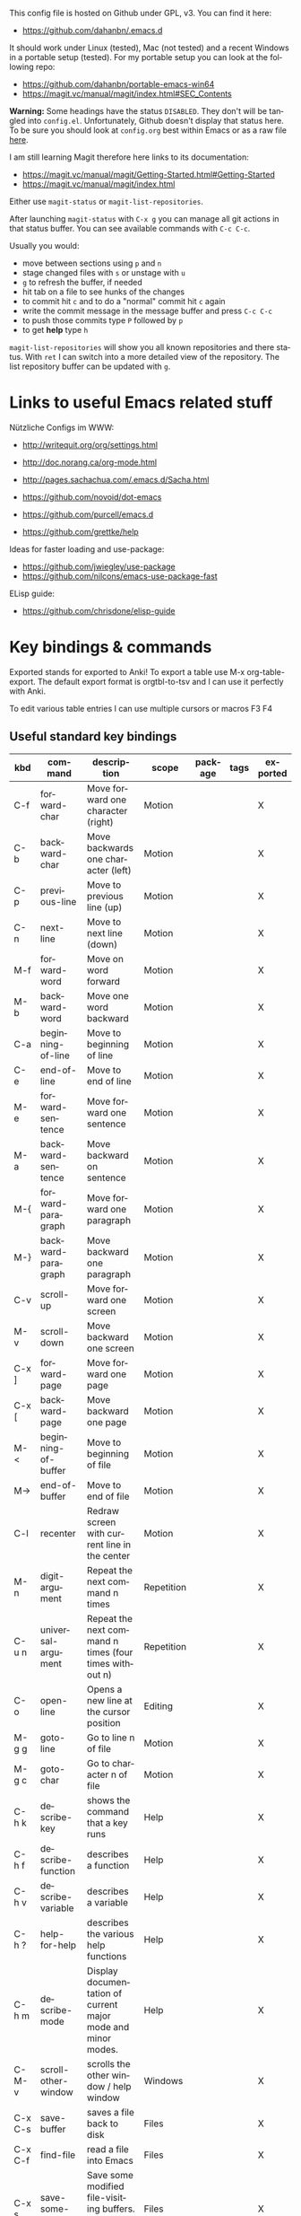 # -*- mode: org; coding: utf-8; -*-
#+LANGUAGE: en
#+TODO: ACTIVE | DISABLED
#+STARTUP: align fold nodlcheck lognotestate content

This config file is hosted on Github under GPL, v3. You can find it here:
- https://github.com/dahanbn/.emacs.d

It should work under Linux (tested), Mac (not tested) and a recent Windows in a
portable setup (tested). For my portable setup you can look at the following
repo:
- https://github.com/dahanbn/portable-emacs-win64
- https://magit.vc/manual/magit/index.html#SEC_Contents

*Warning:* Some headings have the status ~DISABLED~. They don't will be tangled
into ~config.el~. Unfortunately, Github doesn't display that status here. To be
sure you should look at ~config.org~ best within Emacs or as a raw file [[https://raw.githubusercontent.com/dahanbn/.emacs.d/master/config.org][here]].

I am still learning Magit therefore here links to its documentation:
- https://magit.vc/manual/magit/Getting-Started.html#Getting-Started
- https://magit.vc/manual/magit/index.html

Either use ~magit-status~ or ~magit-list-repositories~.

After launching ~magit-status~ with ~C-x g~ you can manage all git actions in
that status buffer. You can see available commands with ~C-c C-c~.

Usually you would:
+ move between sections using ~p~ and ~n~
+ stage changed files with ~s~ or unstage with ~u~
+ ~g~ to refresh the buffer, if needed
+ hit tab on a file to see hunks of the changes
+ to commit hit ~c~ and to do a "normal" commit hit ~c~ again
+ write the commit message in the message buffer and press ~C-c C-c~
+ to push those commits type ~P~ followed by ~p~
+ to get *help* type ~h~

~magit-list-repositories~ will show you all known repositories and there status. 
With ~ret~ I  can switch into a more detailed view of the repository. 
The list repository buffer can be updated with ~g~.

* Links to useful Emacs related stuff

Nützliche Configs im WWW:
- http://writequit.org/org/settings.html
- http://doc.norang.ca/org-mode.html
- http://pages.sachachua.com/.emacs.d/Sacha.html
- https://github.com/novoid/dot-emacs
- https://github.com/purcell/emacs.d

- https://github.com/grettke/help

Ideas for faster loading and use-package:
- https://github.com/jwiegley/use-package
- https://github.com/nilcons/emacs-use-package-fast

ELisp guide:
- https://github.com/chrisdone/elisp-guide


* Key bindings & commands
Exported stands for exported to Anki! To export a table use M-x org-table-export.
The default export format is orgtbl-to-tsv and I can use it perfectly with Anki.

To edit various table entries I can use multiple cursors or macros F3 F4
** Useful standard key bindings
| kbd       | command                              | description                                                                                 | scope       | package | tags | exported |
|-----------+--------------------------------------+---------------------------------------------------------------------------------------------+-------------+---------+------+----------|
| C-f       | forward-char                         | Move forward one character (right)                                                          | Motion      |         |      | X        |
| C-b       | backward-char                        | Move backwards one character (left)                                                         | Motion      |         |      | X        |
| C-p       | previous-line                        | Move to previous line (up)                                                                  | Motion      |         |      | X        |
| C-n       | next-line                            | Move to next line (down)                                                                    | Motion      |         |      | X        |
| M-f       | forward-word                         | Move on word forward                                                                        | Motion      |         |      | X        |
| M-b       | backward-word                        | Move one word backward                                                                      | Motion      |         |      | X        |
| C-a       | beginning-of-line                    | Move to beginning of line                                                                   | Motion      |         |      | X        |
| C-e       | end-of-line                          | Move to end of line                                                                         | Motion      |         |      | X        |
| M-e       | forward-sentence                     | Move forward one sentence                                                                   | Motion      |         |      | X        |
| M-a       | backward-sentence                    | Move backward on sentence                                                                   | Motion      |         |      | X        |
| M-{       | forward-paragraph                    | Move forward one paragraph                                                                  | Motion      |         |      | X        |
| M-}       | backward-paragraph                   | Move backward one paragraph                                                                 | Motion      |         |      | X        |
| C-v       | scroll-up                            | Move forward one screen                                                                     | Motion      |         |      | X        |
| M-v       | scroll-down                          | Move backward one screen                                                                    | Motion      |         |      | X        |
| C-x ]     | forward-page                         | Move forward one page                                                                       | Motion      |         |      | X        |
| C-x [     | backward-page                        | Move backward one page                                                                      | Motion      |         |      | X        |
| M-<       | beginning-of-buffer                  | Move to beginning of file                                                                   | Motion      |         |      | X        |
| M->       | end-of-buffer                        | Move to end of file                                                                         | Motion      |         |      | X        |
| C-l       | recenter                             | Redraw screen with current line in the center                                               | Motion      |         |      | X        |
| M-n       | digit-argument                       | Repeat the next command n times                                                             | Repetition  |         |      | X        |
| C-u n     | universal-argument                   | Repeat the next command n times (four times without n)                                      | Repetition  |         |      | X        |
| C-o       | open-line                            | Opens a new line at the cursor position                                                     | Editing     |         |      | X        |
| M-g g     | goto-line                            | Go to line n of file                                                                        | Motion      |         |      | X        |
| M-g c     | goto-char                            | Go to character n of file                                                                   | Motion      |         |      | X        |
| C-h k     | describe-key                         | shows the command that a key runs                                                           | Help        |         |      | X        |
| C-h f     | describe-function                    | describes a function                                                                        | Help        |         |      | X        |
| C-h v     | describe-variable                    | describes a variable                                                                        | Help        |         |      | X        |
| C-h ?     | help-for-help                        | describes the various help functions                                                        | Help        |         |      | X        |
| C-h m     | describe-mode                        | Display documentation of current major mode and minor modes.                                | Help        |         |      | X        |
| C-M-v     | scroll-other-window                  | scrolls the other window / help window                                                      | Windows     |         |      | X        |
| C-x C-s   | save-buffer                          | saves a file back to disk                                                                   | Files       |         |      | X        |
| C-x C-f   | find-file                            | read a file into Emacs                                                                      | Files       |         |      | X        |
| C-x s     | save-some-buffers                    | Save some modified file-visiting buffers.  Asks user about each one.                        | Files       |         |      | X        |
| C-x i     | insert-file                          | Insert contents of file FILENAME into buffer after point. Set mark after the inserted text. | Files       |         |      | X        |
| C-x C-v   | find-alternate-file                  | Find file FILENAME, select its buffer, kill previous buffer.                                | Files       |         |      | X        |
| C-x C-w   | write file                           | Write current buffer into file FILENAME.                                                    | Files       |         |      | X        |
| C-x 0     | delete-windows                       | delete this window                                                                          | Windows     |         |      | X        |
| C-x 1     | delete-other-windows                 | delete all other windows                                                                    | Windows     |         |      | X        |
| C-x 2     | split-window-below                   | split window, above and below                                                               | Windows     |         |      | X        |
| C-x 3     | split-window-right                   | split window, side by side                                                                  | Windows     |         |      | X        |
| C-x o     | other-window                         | switch cursor to another window                                                             | Windows     |         |      | X        |
| C-x h     | mark-whole-buffer                    | mark all text in the buffer                                                                 | Selecting   |         |      | X        |
| F3        | kmacro-start-macro-or-insert-counter | start definining a macro or insert a counter during recording a macro                       | Macros      |         |      | X        |
| F4        | kmacro-end-or-call-macro             | end the definition of a macro or executes the most recent one                               | Macros      |         |      | X        |
| C-x C-k r | apply-macro-to-region-lines          | Run the last keyboard macro on each line that begins in the region                          | Macros      |         |      | X        |
| M-d       | kill-word                            | kill word forward                                                                           | Cut & Paste |         |      | X        |
| M-DEL     | backward-kill-word                   | kill word backward                                                                          | Cut & Paste |         |      | X        |
| C-k       | kill-line                            | kill to the end of line                                                                     | Cut & Paste |         |      | X        |
|           |                                      |                                                                                             |             |         |      |          |

** Useful commands without key bindings
| command          | description                                               | scope  | package | tags | exported |
|------------------+-----------------------------------------------------------+--------+---------+------+----------|
| org-table-export | exports an OrgTbl                                         | OrgTbl | org     |      | X        |
| org-table-import | imports a table into OrgTbl. Items must be tabs-separated | OrgTbl | org     |      | X        |
| org-info         | read the org documentation                                | Org    | org     |      | X        |
|                  |                                                           |        |         |      |          |

** Custom key bindings
| kbd              | command                        | description                                                                                             | scope       | package          | tags | exported |
|------------------+--------------------------------+---------------------------------------------------------------------------------------------------------+-------------+------------------+------+----------|
| C-j              | iedit-mode                     | edits all occurencies of the word under the point                                                       | Multiple    | iedit            |      | X        |
| C-x C-r          | recentf-open-files             | shows the recently opened files                                                                         | Files       | recentf          |      | X        |
| C-S-o            | dh/insert-line-before          | Saves the cursor position and inserts a new line (or multiple with C-n as prefix)                       | Repetition  | dh/custom        |      | X        |
| C->              | mc/mark-next-like-this         | Adds a cursor and region at the next part of the buffer forwards that matches the current region        | Multiple    | multiple-cursors |      | X        |
| C-<              | mc/mark-previous-like-this     | Adds a cursor and region at the next part of the buffer backwards that matches the current region       | Multiple    | multiple-cursors |      | X        |
| C-S-<mouse-1>    | mc/add-cursor-on-click         | adds a multiple cursor by clicking                                                                      | Multiple    | multiple-cursors |      | X        |
| C-x d            | dh/visit-favourite-directories | ido listing of predefined favourite directories (overwrites dired mapping / with prefix it lists files) | Files       | dh/custom        |      | X        |
| C-u C-x d        | dh/visit-favourite-directories | ido listing of files predefined favourite directories (C-u is prefix argument)                          | Files       | dh/custom        |      | X        |
| M-p              | ace-window                     | easier switching between more windows in an Emacs frame                                                 | Windows     | ace-window       |      | X        |
| C-u M-p          | ace-window                     | wap windows by calling ace-window with a prefix argument                                                | Windows     | ace-window       |      | X        |
| C-u C-u M-p      | ace-window                     | delete the selected window by calling ace-window with a double prefix argument                          | Windows     | ace-window       |      | X        |
| M-o              | ace-org-link                   | quickly jumping to different links in an org-file                                                       | Links       | ace-link         |      | X        |
| o (in help-mode) | ace-link-help                  | quickly jumping to different links (l is back)                                                          | Links       | ace-link         |      | X        |
| o (in Info-mode) | ace-link-info                  | quickly jumping to different links (l is back)                                                          | Links       | ace-link         |      | X        |
| M-up             | move-text-up                   | moves the line or selected region up (works also in org-mode)                                           | Motion      | move-text        |      | X        |
| M-down           | move-text-down                 | moves the line or selected region down (works also in org-mode)                                         | Motion      | move-text        |      | X        |
| M-y              | browse-kill-ring               | a visual approach to see & select content of the kill ring                                              | Cut & Paste | browse-kill-ring |      | X        |
| C-x g            | google-this-mode-submap        | shows various options to start a google search in the default browser                                   | Search      | google-this      |      | X        |
| M-j              | join-line                      | joins the following line onto this one                                                                  | Editing     | dh/custom        |      | X        |
| F12              | dh/open-sys-file-manager       | opens the Windows explorer in the directory of the current buffer and selects the buffer file           | OS:Windows  | dh/custom        |      | X        |
| S-F1             | dh/open-my-init-file           | opens my init-file in a new buffer                                                                      | Config      | dh/custom        |      | X        |
| M-F1             | dh/open-emacs-idea-file        | opens my file with ideas about future customization                                                     | Config      | dh/custom        |      |          |
| F2               | hydra text-scale               | hydra that allows changing the text-scale                                                               | Windows     | hydra            |      |          |
| t (in Info-mode) | hydra various info manuals     | hydra that opens various info manuals                                                                   | Help        | hydra            |      |          |
| F10              | dh-vergabesnippets-main/body   | complex hydra to easily access my snippets                                                              | Snippets    | hydra            |      |          |
| S-F11            | dh-hydra-modes/body            | hydra to switch between frequently used major/minor modes                                               | Config      | hydra            |      |          |
| M-s              | avi-goto-char-1                | select a char & provide an easy jump to it                                                              | Motion      | ace-window       |      |          |
| F11              | hydra                          | dh-hydra-markdown-mode/body                                                                             | Editing     | hydra            |      |          |
| S-F12            | dh/open-my-current-taskfile    | opens my current-tasks.org at work                                                                      | Files       | dh/custom        |      |          |
| C-F12            | xah-make-backup                | make a backup of the current file or in dired selected files                                            | Files       | dh/custom        |      |          |
| F8               | neotree-project-dir            | opens neotree                                                                                           | Files       | neotree          |      |          |
| C-t              | shell-pop                      | opens a shell inside emacs (Win: eshell, Linux: bash)                                                   | Tools       | shell-pop        |      |          |
|                  |                                |                                                                                                         |             |                  |      |          |
|------------------+--------------------------------+---------------------------------------------------------------------------------------------------------+-------------+------------------+------+----------|





* Practical VIM
Here are useful practises and shortcuts to use some of Vim useful motions and techniques.

- [[http://vimdoc.sourceforge.net/htmldoc/][Vim documentation]]
- [[http://openvim.com/][Interactive Vim tutorial]]
- [[https://devhints.io/vim][Nice Vim cheatsheet]] (html)
- [[https://vim.rtorr.com/][Another Vim cheatsheet]] (html)
 

** Repeatable Actions and How to reverse them

Source: Tip 4

| *Intent*                         | *Act*                   | *Repeat* | *Reverse* |
|----------------------------------+-------------------------+----------+-----------|
| Make a change                    | ~{edit}~                | ~.~      | ~u~       |
| Scan line for next character     | ~f{char}/t{char}~       | ~;~      | ~,~       |
| Scan line for previous character | ~F{char}/T{char}~       | ~;~      | ~,~       |
| Scan document for next match     | ~/pattern<CR>~          | ~n~      | ~N~       |
| Scan document for previous match | ~?pattern<CR>~          | ~n~      | ~N~       |
| Perform substitution             | ~:s/target/replacement~ | ~&~      | ~u~       |
| Execute a sequence of changes    | ~qx{changes}q~          | ~@x~     | ~u~       |

/When facing a repetitive task, we can achieve an optimal editing strategy by making/
/both the motion and the change repeatable. Vim has a knack for this. It remembers our/
/actions and keeps the most common ones within close reach so that we can easily replay them./

** Useful motions

Because I mainly write content for it outside of Emacs on other devices the following
section is in Markdown instead of Org.

#+begin_src markdown :file practical-vim-for-my-emacs.pdf
  # Practise VIM

  | shortcut | explanation                   |
  | :--      | :--                           |
  | `.`      | repeats last command          |
  | `;`      | repeats last search, e.g. `f` |
  | `*`      |                               |
  |          |                               |
  |          |                               |
  |          |                               |
  |          |                               |

  Tabelle 1, Tip 4 einfügen

  - make tasks repeatable (`.` & `;`)
#+end_src

#+RESULTS:
file:practical-vim-for-my-emacs.pdf

* Initial settings

Here, I do set some very general settings for my GNU/Emacs.

** profiling:
#+BEGIN_SRC emacs-lisp
  (defvar my-config-el-start-time (current-time) "Time when config.el was started")
  ;(profiler-start 'cpu);; test startup performance - create report with M-x profiler-report
#+END_SRC

** Debugging on
Turn on debugging, it will be turned off at the end. In case something happens
during loading that breaks something, it's nice to have a debug information.

#+BEGIN_SRC emacs-lisp
(setq debug-on-error t)
#+END_SRC
** custom startup message
#+begin_src emacs-lisp
(message "[dh] Running Emacs %s" (emacs-version))
(message "[dh] Loading %s - %s on %s" (expand-file-name "config.org" user-emacs-directory) (system-name) (getenv "OS"))
(message "[dh] User: %s" (user-login-name))
(message "[dh] Emacs_Dir: %s" (getenv "emacs_dir"))
#+end_src

** Always loading newer files
Don't use outdated compiled files. Load the .el-file if it's newer.

#+BEGIN_SRC emacs-lisp
(setq load-prefer-newer t)
#+END_SRC
** Setting & creating dh/emacs-local-dir and setting dh/user-dir and checking if portable :emacs_local_dir:
+ dh/emacs-local-dir is a directory that contains local emacs directories of files, e.g. elpa, recentf, saveplace.
+ dh/user-dir contains the path to the user directory corresponding to the operating system, can't use "~" because that
  is not always correct if I use emacs as a portable version under Windows where I set it differently. On Linux & Mac "~"
  would be okay.

Variable user-emacs-directory contains the path to the .emacs.d directory

I use Emacs only portable on Windows. The easiest way to run it portable to
change the HOME environment variable to directory where emacs and all the other
stuff is located. So in that directory Emacs will also look at if it searches
for "~/.emacs.d". The caveat is that the "~" won't work as expected on Windows.

I will also set DH_EMACS_PORTABLE_DIR to that directory. If that environment
variable is set than I assume that I want to run emacs only in a portable way.
In that case dh/emacs-local-dir should point to that directory, because the elpa
and other files (recentf, savespace) should point to there as well.

#+begin_src emacs-lisp
  ;; check OS type
  (cond
   ((string-equal system-type "windows-nt") ; Microsoft Windows
    (progn
      (when (getenv "DH_EMACS_PORTABLE_DIR")
        (defconst dh/emacs-local-dir (expand-file-name "emacs-local" (getenv "DH_EMACS_PORTABLE_DIR")) "contains the path to my portable emacs files and directories")
        (defconst dh/emacs-is-portable t "boolean switch that reflects if emacs is used as a portable version" )
        (defconst dh/emacs-portable-dir (expand-file-name (getenv "DH_EMACS_PORTABLE_DIR")) "contains the path where the portable version is located if Emacs is used as a portable version" ))
      (unless (getenv "DH_EMACS_PORTABLE_DIR")
        (defconst dh/emacs-local-dir (expand-file-name "emacs-local" (getenv "USERPROFILE")) "contains the path to my device specific emacs files and directories")) 

      (defconst dh/user-dir (expand-file-name (getenv "USERPROFILE")) "contains the path to my real operating system user directory")
     ))
   ;((string-equal system-type "darwin") ; Mac OS X
   ; (progn
   ;   (message "Mac OS X")
   ; ))
   ((string-equal system-type "gnu/linux") ; linux
    (progn
      (defconst dh/emacs-local-dir (expand-file-name ".emacs-local" (getenv "HOME")) "contains the path to my device specific emacs files and directories")
      (defconst dh/user-dir (expand-file-name (getenv "HOME")) "contains the path to my real operating system user directory")
    ))
  )

  ;; create dh/emacs-local-dir directory if it doesn't exist
  (unless (file-directory-p dh/emacs-local-dir)
    (make-directory dh/emacs-local-dir)
  )
#+end_src

** Figuring out, if I am at work 	    :location_switch:
#+BEGIN_SRC emacs-lisp
     ;; setting me-at-work to true if I am at work
     ;;  I can check for it later to enable/disable config parts
     ;; when (or 
     ;;       (string= system-name "PC-1316")

  (if (and
       ;; string equal that checks for Windows is necessary otherwise
       ;; otherwise getenv would return NIL on Linux and downcase would
       ;; throw an error
       (string-equal system-type "windows-nt")
       (string= (downcase (getenv "USERNAME")) "hannasked"))

      (progn				; true = at work
        (message "[dh] Setting const dahan/me-at-work to true")
        (defconst dh/me-at-work t "boolean switch for work environment")

        (defconst dh/emacs-work-extra-dir
          (expand-file-name "emacs-work-extra" "I:\\DATEN\\_Daniel\\Emacs")
          "directory where I keep work related emacs files, e.g. pandoc templates")
        ;; create dh/emacs-local-dir directory if it doesn't exist

        (unless (file-directory-p dh/emacs-work-extra-dir)
          (make-directory dh/emacs-work-extra-dir))
        ;; directly setting proxy - otherwise url-package couldn't work

        (setq url-proxy-services
              '(("no_proxy" . "^\\(localhost\\|10.*\\)")
                ("http" . "192.168.179.77:8080")
                ("https" . "192.168.179.77:8080"))))
    (progn				; false = not at work
      (message "[dh] Setting const dahan/not-at-work to true")
      (defconst dh/not-at-work t "boolean switch for not at work packages")))
#+END_SRC
** setting dh/dropbox-dir, dh/onedrive-dir & dh/iclouddrive-dir

#+begin_src emacs-lisp
  (when (boundp 'dh/not-at-work)

    ;; setting path to Dropbox depending on user directory if it exists
    (when (file-directory-p (expand-file-name "Dropbox" dh/user-dir))
      (defconst dh/dropbox-dir (expand-file-name "Dropbox" dh/user-dir) "contains the path to my dropbox")

      ;; I have two Dropbox setups, one full with all folders and one with only two
      ;; figuring out which is available
      (cond
       ((and
         (file-directory-p (expand-file-name "dahan_text" dh/dropbox-dir))
         (file-directory-p (expand-file-name "dahan_ebooks" dh/dropbox-dir))
         (file-directory-p (expand-file-name "dahan_documents" dh/dropbox-dir))
         (file-directory-p (expand-file-name "dahan_notebooks" dh/dropbox-dir)))
        (defconst dh/dropbox-full-available t "boolean switch that shows if my full dropbox is available"))
       ((and
         (file-directory-p (expand-file-name "org" dh/dropbox-dir))
         (file-directory-p (expand-file-name "dahan_uberspace" dh/dropbox-dir)))
        (defconst dh/dropbox-partial-available t "boolean switch that shows if only my partial dropbox is available"))))

    ;; setting path to Onedrive depending on user directory if it exists
    (if (file-directory-p (expand-file-name "OneDrive" dh/user-dir))
        (defconst dh/onedrive-dir (expand-file-name "OneDrive" dh/user-dir) "contains the path to my dropbox"))

    ;; setting path to iClouddrive dir if it exists
    (when (file-directory-p (expand-file-name "iCloudDrive" dh/user-dir))
      (defconst dh/iclouddrive-dir (expand-file-name "iCloudDrive" dh/user-dir) "contains the path to my iCloud drive")
      ;; checking if beorg dir exists
      (if (file-directory-p (expand-file-name "iCloud~com~appsonthemove~beorg/org" dh/iclouddrive-dir))
          ;; setting path to it
          (defconst dh/beorg-dir (expand-file-name "iCloud~com~appsonthemove~beorg/org" dh/iclouddrive-dir) "contains the path to my beorg directory"))))
#+end_src

** DISABLED set start of week to Monday (not sunday) http://sunsite.univie.ac.at/textbooks/emacs/emacs_33.html
#+BEGIN_SRC emacs-lisp
(setq calendar-week-start-day 1)
#+END_SRC

** DISABLED omit usage of TAB for =C-x r o=: indent-tabs-mode
#+BEGIN_SRC emacs-lisp
(setq-default indent-tabs-mode t)
#+END_SRC

** DISABLED append and update time-stamps for =Time-stamp: <>= in headers:
#+BEGIN_SRC emacs-lisp
(add-hook 'write-file-hooks 'time-stamp)
#+END_SRC

** set warning of opening large files to 100MB
#+BEGIN_SRC emacs-lisp
(setq large-file-warning-threshold 100000000)
#+END_SRC

** DISABLED do not add double space after periods [[http://www.reddit.com/r/emacs/comments/2l5gtz/real_sentence_in_emacs/][Real sentence in Emacs : emacs]]
#+BEGIN_SRC emacs-lisp
(setq sentence-end-double-space nil)
#+END_SRC

** inhibit the startup screen
#+BEGIN_SRC emacs-lisp
(setq inhibit-startup-screen t)
#+END_SRC

** English time-stamps in Org-mode (instead of localized German ones):
- http://lists.gnu.org/archive/html/emacs-orgmode/2011-10/msg01046.html
- «system locale to use for formatting time values (e.g., timestamps in Org mode files)»
- "en_US.utf8" did not work for the weekday in the agenda!
#+BEGIN_SRC emacs-lisp
(setq system-time-locale "C")
#+END_SRC

** setting up UTF-8
#+BEGIN_SRC emacs-lisp
  ;; utf-8
  (prefer-coding-system 'utf-8)
  (when (display-graphic-p)
    (setq x-select-request-type '(UTF8_STRING COMPOUND_TEXT TEXT STRING)))
  (set-language-environment "UTF-8")
  (set-default-coding-systems 'utf-8)
#+END_SRC
** Change yes or no to y or n
Lazy people like me never want to type "yes" when "y" will suffice.

#+BEGIN_SRC emacs-lisp
(fset 'yes-or-no-p 'y-or-n-p)
#+END_SRC

** ignored file extensions for completions
#+begin_src emacs-lisp
(push ".out" completion-ignored-extensions)
(push ".pdf" completion-ignored-extensions)
(push ".synctex.gz" completion-ignored-extensions)
#+end_src


* Package and Use-Package configuration			    :emacs_local_dir:

Configure the package manager of my GNU/Emacs.

http://www.reddit.com/r/emacs/comments/2u1bml/gnu_or_melpa_version_of_yasnippet_both_in_mx/

MELPA packages are usually built automatically from a project's
repository; the GNU repository has stable releases that are explicitly
submitted to it.

=package-user-dir= holds the directory where Emacs package manager
installs its local copies of the packages:

#+BEGIN_SRC emacs-lisp
(setq package-user-dir (expand-file-name "elpa" dh/emacs-local-dir))
#+END_SRC

#+BEGIN_SRC emacs-lisp
(require 'package) ;; You might already have this line

;; adding my lisp directory to the load-path
;; (add-to-list 'load-path "~/.emacs.d/lisp/")
(if (file-directory-p (expand-file-name "package-dev" user-emacs-directory))
  (add-to-list 'load-path (expand-file-name "package-dev" user-emacs-directory))
)




;; adding the subdirectories of ~./.emacs.d/lisp/manually_installed_packages to the load-path
;;(let ((default-directory "~/.emacs.d/lisp/manually_installed_packages/"))
;;  (normal-top-level-add-subdirs-to-load-path))
(if (file-directory-p (expand-file-name "local-packages" user-emacs-directory))
  (progn       ;; true
     (let ((default-directory (expand-file-name "local-packages" user-emacs-directory)))
       (normal-top-level-add-subdirs-to-load-path)
     )
  )
)



(let* ((no-ssl (and (memq system-type '(windows-nt ms-dos))
                    (not (gnutls-available-p))))
       (url (concat (if no-ssl "http" "https") "://melpa.org/packages/")))
       (add-to-list 'package-archives (cons "melpa" url) t) 
)
;(add-to-list 'package-archives '("org" . "https://orgmode.org/elpa/") t)
(package-initialize)

;; (add-to-list 'load-path "~/elisp")
(unless (package-installed-p 'use-package)
	(package-refresh-contents)
  	(package-install 'use-package))
(setq use-package-verbose t)
(setq use-package-always-ensure t) ;; install packages if not installed
(setq use-package-always-defer t)  ;; defer packages if not :demand
(require 'use-package)

(eval-when-compile
  (require 'use-package))
(use-package delight)

(use-package use-package)
 
(use-package auto-compile
  :config
  (auto-compile-on-load-mode)
  (auto-compile-on-save-mode)
  (setq auto-compile-display-buffer nil))

(setq load-prefer-newer t)
#+END_SRC


* dh/functions & custom bindings - various elisp functions
** own functions
*** DISABLED dh/byte-recompile
#+BEGIN_SRC emacs-lisp
;; Byte-compile my init files to speed things up next time
(defun dh/byte-recompile ()
  (interactive)
  (byte-recompile-directory "~/.emacs.d" 0)
)
#+END_SRC
*** dh/upgrade-packages
#+BEGIN_SRC emacs-lisp
;; automate the package upgrade process
(defun dh/upgrade-packages ()
  (pop-to-buffer "*scratch*")
  (interactive)
  (package-menu-mode)
  (package-menu-refresh)
  (package-menu-mark-upgrades)
  (package-menu-executes)
)
#+END_SRC
*** dh/insert-line-before
#+BEGIN_SRC emacs-lisp
(defun dh/insert-line-before (times)
  "Insert a newline or multiple newlines above the line containing the cursor"
  (interactive "p")
  (save-excursion       ;store position
     (move-beginning-of-line 1)
     (newline times)
  )
)

(global-set-key (kbd "C-S-o")
                 'dh/insert-line-before)
#+END_SRC
*** dh/visit-favourite-directories
Based on the following article: http://endlessparentheses.com/visit-directory-inside-a-set-of-directories.html
#+begin_src emacs-lisp
(defcustom dh/favourite-directories 

  '( "C:/Users/Bine/Dropbox/portable_apps/portable_emacs/.emacs.d/"
      "C:/Users/Bine/Dropbox/dahan_text/!notes/"
      "C:/Users/Bine/Dropbox/dahan_text/"
      "C:/Users/Bine/Dropbox/dahan_documents/"
      "C:/Users/Bine/Dropbox/dahan_misc/"
      "C:/Users/Bine/Dropbox/dahan_x_archiv/")
  "List of favourite directories.
Used in `dh/visit-favourite-dir'. The order here 
affects the order that completions will be offered."
  :type '(repeat directory)
  :group 'dh)

;; default is for dh/me-at-home-win
(if (boundp 'dh/me-at-work)
    (setq dh/favourite-directories '("I:/DATEN/BESCHAFF/2015/Beschaffungen_Daniel_in_Arbeit/"
				     "I:/DATEN/_Daniel/!ORG/"
				     "I:/DATEN/_Daniel/"
				     "I:/DATEN/BESCHAFF/2015/Beschaffungen_Daniel_in_Vibe_hochgeladen/"
				     "H:/Privat/"
				     )))


(defun dh/visit-favourite-dir (files-too)
  "Offer all directories inside a set of directories.
Compile a list of all directories inside each element of
`dh/favourite-directories', and visit one of them with
`ido-completing-read'.
With prefix argument FILES-TOO also offer to find files."
  (interactive "P")
  (let ((completions
         (mapcar #'abbreviate-file-name
           (cl-remove-if-not
            (if files-too #'file-readable-p
              #'file-directory-p)
            (apply #'append
              (mapcar (lambda (x)
                        (directory-files
                         (expand-file-name x)
                         t "^[^\.].*" t))
                dh/favourite-directories))))))
    (dired
     (ido-completing-read "Open directory: "
                          completions 'ignored nil ""))))

;; Note that C-x d is usually bound to dired. I find
;; this redundant with C-x C-f, so I don't mind
;; overriding it, but you should know before you do.
(define-key ctl-x-map "d" #'dh/visit-favourite-dir)
#+end_src
*** dh/open-sys-file-manager			       :bind:bind_documented:
based on http://arunrocks.com/emacs-tip-a-key-to-open-the-current-folder-in-windows/
         http://ergoemacs.org/emacs/emacs_dired_open_file_in_ext_apps.html
#+BEGIN_SRC emacs-lisp
     ;; open-sys-file-manager
     ;; ----------
     (defun dh/open-sys-file-manager ()
       "Show current file in desktop.
      (Mac Finder, Windows Explorer, Linux file manager)
      This command can be called when in a file or in `dired'.

     URL `http://ergoemacs.org/emacs/emacs_dired_open_file_in_ext_apps.html'
     Version 2018-01-13"
       (interactive)
       (let (($path (if (buffer-file-name) (buffer-file-name) default-directory)))
         (cond
          ((string-equal system-type "windows-nt")
           ;; somehow that doesn't work
           ;; (w32-shell-execute "explore" $path "/e,/select,"
           ;; 		   ;; 		   ;; (replace-regexp-in-string "/" "\\" $path t t)
           ;; 		   ;; 		   )

           (let ((w32file (subst-char-in-string ?/ ?\\ (expand-file-name $path))))
             (if (file-directory-p w32file)
                 (w32-shell-execute "explore" w32file "/e,/select,")
               (w32-shell-execute "open" "explorer" (concat "/e,/select," w32file)))))

           ((string-equal system-type "darwin")
            (if (eq major-mode 'dired-mode)
                (let (($files (dired-get-marked-files)))
                  (if (eq (length $files) 0)
                      (shell-command
                       (concat "open " (shell-quote-argument default-directory)))
                    (shell-command
                     (concat "open -R " (shell-quote-argument (car (dired-get-marked-files)))))))
              (shell-command
               (concat "open -R " $path))))
           ((string-equal system-type "gnu/linux")
            (let (
                  (process-connection-type nil)
                  (openFileProgram (if (file-exists-p "/usr/bin/gvfs-open")
                                       "/usr/bin/gvfs-open"
                                     "/usr/bin/xdg-open")))
              (start-process "" nil openFileProgram $path)))
           ;; (shell-command "xdg-open .") ;; 2013-02-10 this sometimes froze emacs till the folder is closed. eg with nautilus
           )))

     ;; ELISP> (file-name-nondirectory (directory-file-name (file-name-directory "d:/portable-emacs-win64/.emacs.d/config.org")))
     ;; returns ".emacs.d"

     (global-set-key [f12]         'dh/open-sys-file-manager)        ; F12 - Open Explorer for the current file path)

#+END_SRC

*** dh/open-file-in-emacs
#+begin_src emacs-lisp
  (defun dh/open-file-in-emacs (file)
    "opens a file in a new buffer in Emacs.

    Simple function that checks if a file exists
    and opens it in Emacs via find-file."
    (interactive)
    (if (file-exists-p file)
        (progn
          (find-file file)		; true
          )
      (message "Error: Couldn't find %S" file)))

  ;; various keybindings to open commonly used files
  (global-set-key (kbd "S-<f1>")
                  (lambda () (interactive)
                    (dh/open-file-in-emacs (expand-file-name "config.org" user-emacs-directory))))

  (global-set-key (kbd "M-<f1>")
                    (lambda () (interactive)
                      (dh/open-file-in-emacs (expand-file-name "elisp-playground.org" user-emacs-directory))))

  (global-set-key (kbd "S-<f12>")
                    (lambda () (interactive)
                      (dh/open-file-in-emacs org-default-notes-file)))
		  

#+end_src
*** dh/format-as-euro
Warning works so far, but not if a 5 is at the last part.

ELISP> (dh/format-as-euro 123456789.995)
"123.456.789,99 €"
ELISP> (dh/format-as-euro 123456789.996)
"123.456.790,00 €"
ELISP> (dh/format-as-euro 123456789.996)
"123.456.790,00 €"

ELISP> (dh/format-as-euro 123456789.125)
"123.456.789,12 €"
ELISP> (dh/format-as-euro 123456789.126)
"123.456.789,12 €"
ELISP> (dh/format-as-euro 123456789.126)
"123.456.789,13 €"

#+begin_src emacs-lisp
  (defun dh/format-as-euro (num)
    "Format NUM as string grouped with . and add € at the end."
    ;; Based on code for `math-group-float' in calc-ext.el
    ;; see also https://www.emacswiki.org/emacs/ElispCookbook
    (let* ((size 3) ; grouping every 3 numbers
           (char ".")        ; char to group with
           (str              ; constructing str with the floating number
            ;; replacing . with , to get a German floating point
            (replace-regexp-in-string "\\." ","
                                      ;; two numbers as fractional part
                                      (format "%0.2f"
                                              (* 0.01
                                                 (round (* 100
                                                           (cond
                                                            ((stringp num) ; convert to a number if it's a string
                                                             (string-to-number num))
                                                            ((numberp num) ; else return number
                                                             num)
                                                            (t
                                                             0 ; default value is 0 if it isn't a string or number
                                                             ))))))
                                      ;; (if (stringp num)
                                      ;;     num
                                      ;;   (number-to-string num))
                                      ))
           ;; omitting any trailing non-digit chars, that means
           ;; grouping only numbers before the dot
           (pt (or (string-match "[^0-9]" str) (length str))))
      ;; replacing . with ,
      ;; (setq str (replace-regexp-in-string "\." "," str))
      (while (> pt size)
        (setq str (concat (substring str 0 (- pt size))
                          char
                          (substring str (- pt size)))
              pt (- pt size)))
      ;; add EURO sign at the end
      (setq str (concat str " €"))
      str))
#+end_src
*** dh/get-folder-name-for-buffer-file
That's a custom function designed to be used in my snippets. In those I use 
snippet templates and I would like to prefill custom values depending on parts
of the directory name.

file: ~example.txt~ 
is in directory: ~D:\bla\blup\2018\I 1.5-2018-D048 Important but not described stuff~

In that case the latest directory name should be extracted to:
~I 1.5-2018-D048 Important but not described stuff~

And from that I would need to split it into two parts:

1st part: ~I 1.5-2018-D048~
2nd part: ~Important but not described stuff~

This function should be a helper function that returns a list of both parts. It will
be used by two other functions to get the first part and the second part with car and
con.
#+begin_src emacs-lisp
  (defun dh/get-folder-name-for-buffer-file ()
    "Splits the directory name of the directory that contains the buffer-file-name.

  If there is no buffer-file-name than it will use the default directory instead."
    (interactive)
    (if (buffer-file-name)
        (file-name-nondirectory (directory-file-name (file-name-directory buffer-file-name)))
      (default-directory)))
#+end_src
*** dh/get-contract-number
- a simple custom function to get the contract number of the name of the working directory
- it's used in snippets to fill in some useful information based on the directory where the file is located
#+begin_src emacs-lisp
  (defun dh/get-contract-number ()
    (interactive)
    (let (($dirname))
      (setq $dirname (dh/get-folder-name-for-buffer-file))
      (if (string-match "\\(I 1.5[-A-Za-z0-9]+\\) \\(.+\\)" $dirname)
          (match-string 1 $dirname)
        ;; else
        ($dirname))))
#+end_src

** dh/get-contract-topic
- a simple custom function to get the contract topic of the name of the working directory
- it's used in snippets to fill in some useful information based on the directory where the file is located
#+begin_src emacs-lisp
  (defun dh/get-contract-topic ()
    (interactive)
    (let (($dirname))
      (setq $dirname (dh/get-folder-name-for-buffer-file))
      (if (string-match "\\(I 1.5[-A-Za-z0-9]+\\) \\(.+\\)" $dirname)
          (match-string 2 $dirname)
        ;; else
        ($dirname))))
#+end_src

*** dh/convert-markdown
A wrapper function that uses ivy to convert markdown files to various output formats.

#+begin_src emacs-lisp
  (defun dh/convert-markdown ()
    "converts the current buffer from markdown to various output formats."
    (interactive)
    ;; do only something if you are in markdown-mode, otherwise do nothing
    (when (string-equal major-mode "markdown-mode")
      (let ((dh-command-markdown "multimarkdown")
            (dh-command-pandoc "pandoc")
            (dh-command-list ("mmd >> html"
                              "pandoc >> html"
                              "pandoc >> org"
                              "pandoc >> pdf (scrlttr2 with lualatex)"
                              "pandoc >> pdf (scrlttr2 with xelatex)"
                              "pandoc >> pdf (scrlttr2)"
                              "pandoc >> docx"
                              "pandoc >> docx (reference file)"
                              )))
        )
      ))
#+end_src
** copied functions
*** join lines					       :bind:bind_documented:
#+begin_src emacs-lisp :tangle yes
;; joins the following line onto this one
;; With point anywhere on the first line, I simply press M-j multiple times to pull the lines up. 
(global-set-key (kbd "M-j")
            (lambda ()
                  (interactive)
                  (join-line -1)))
#+end_src
*** xah-make-backup-and-save
#+begin_src emacs-lisp
  (defun xah-make-backup ()
    "Make a backup copy of current file or dired marked files.
  If in dired, backup current file or marked files.
  The backup file name is
   ‹name›~‹timestamp›~
  example:
   file.html~20150721T014457~
  in the same dir. If such a file already exist, it's overwritten.
  If the current buffer is not associated with a file, nothing's done.
  URL `http://ergoemacs.org/emacs/elisp_make-backup.html'
  Version 2015-10-14"
    (interactive)
    (let (($fname (buffer-file-name)))
      (if $fname
          (let (($backup-name
                 (concat $fname "~" (format-time-string "%Y%m%dT%H%M%S") "~")))
            (copy-file $fname $backup-name t)
            (message (concat "Backup saved at: " $backup-name)))
        (if (string-equal major-mode "dired-mode")
            (progn
              (mapc (lambda ($x)
                      (let (($backup-name
                             (concat $x "~" (format-time-string "%Y%m%dT%H%M%S") "~")))
                        (copy-file $x $backup-name t)))
                    (dired-get-marked-files))
              (message "marked files backed up"))
          (user-error "buffer not file nor dired")))))

  (defun xah-make-backup-and-save ()
    "backup of current file and save, or backup dired marked files.
  For detail, see `xah-make-backup'.
  If the current buffer is not associated with a file, nothing's done.
  URL `http://ergoemacs.org/emacs/elisp_make-backup.html'
  Version 2015-10-14"
    (interactive)
    (if (buffer-file-name)
        (progn
          (xah-make-backup)
          (when (buffer-modified-p)
            (save-buffer)))
      (progn
        (xah-make-backup))))
#+end_src

*** kill backwards
Killing backwards to begin of line with respecting the current indentation level.
http://emacsredux.com/blog/2013/04/08/kill-line-backward/

Bound to ~C-Backspace~.

Usually is backward-word-kill bound to both ~C-Backspace~ and ~M-Backspace~.

#+begin_src emacs-lisp
  (global-set-key (kbd "C-<backspace>") (lambda ()
                                          (interactive)
                                          (kill-line 0)
                                          (indent-according-to-mode)))
#+end_src

* General Appearance
** full screen, global-font-lock and no startup-message
#+BEGIN_SRC emacs-lisp
  ;;;;;
  ;; general appearance
  ;;;;;

  ;;; disabling the Emacs Welcome screen
  (setq inhibit-startup-message t)

  ;; turn on syntax highlighting everywhere
  (global-font-lock-mode t)

  ;; start in full screen
  ;; Start maximised (cross-platf)
  (add-hook 'window-setup-hook 'toggle-frame-maximized t)
#+END_SRC

** cursor with adaptive width
[[http://pragmaticemacs.com/emacs/adaptive-cursor-width/][Adaptive cursor width | Pragmatic Emacs]]: make cursor the width of the
character it is under; i.e. full width of a TAB:
#+BEGIN_SRC emacs-lisp
(setq x-stretch-cursor t)
#+END_SRC

** smart-mode-line - initial settings
#+BEGIN_SRC emacs-lisp
  ;; smart-mode-line
  ;; setting the mode-line
  (use-package smart-mode-line-powerline-theme)
  (use-package smart-mode-line
    :init
    (progn
      (setq powerline-arrow-shape 'curve
            powerline-default-separator-dir '(right . left)
            sml/theme 'powerline
            ;; sml/shorten-modes t
            sml/name-width 40
            sml/mode-width 'full
            column-number-mode t)
      (sml/setup)))
#+END_SRC

** smart-mode-line - regexp
#+begin_src emacs-lisp
  ;(setq sml/replacer-regexp-list (list)) ; start with an empty list
  ; adding regexp for shortening Dropbox to DB and special DH_Folders in DB
  (when (boundp 'dh/dropbox-dir)
    (add-to-list 'sml/replacer-regexp-list
                 `(,(concat "^" dh/dropbox-dir "/") ,":DB:") t)
    (add-to-list 'sml/replacer-regexp-list '("^:DB:dahan_text" ":DB-TEXT:") t)
    (add-to-list 'sml/replacer-regexp-list '("^:DB:dahan_latex" ":DB-LATEX:") t)
    (add-to-list 'sml/replacer-regexp-list '("^:DB:dahan_letters" ":DB-LETTERS:") t)
    (add-to-list 'sml/replacer-regexp-list '("^:DB:dahan_misc" ":DB-MISC:") t)
    (add-to-list 'sml/replacer-regexp-list '("^:DB:dahan_documents" ":DB-DOCUMENTS:") t)
    (add-to-list 'sml/replacer-regexp-list '("^:DB:dahan_ulysses" ":DB-ULYSSES:") t)
    (add-to-list 'sml/replacer-regexp-list '("^:DB:dahan_x_archiv" ":DB-ARCHIV:") t)
    (add-to-list 'sml/replacer-regexp-list '("^:DB:org" ":DB:ORG:") t)
    (add-to-list 'sml/replacer-regexp-list '("^:DB:dahan_uberspace" ":DB-UBERSPACE:") t)
    (add-to-list 'sml/replacer-regexp-list '("^:DB:dahan_notebooks" ":DB-NOTEBOOKS:") t))

  ;; adding regexp for shortening OneDrive to OD
  (when (boundp 'dh/onedrive-dir)
    (add-to-list 'sml/replacer-regexp-list
                 `(,(concat "^" dh/onedrive-dir "/") ,":OD:") t)
    (add-to-list 'sml/replacer-regexp-list '("^:OD:dprogramming" ":OD-PROGRAMMING:") t))

  ;; adding regexp for shortening iCloudDrive to iCloud
  (when (boundp 'dh/iclouddrive-dir)
    (add-to-list 'sml/replacer-regexp-list
                 `(,(concat "^" dh/iclouddrive-dir "/") ,":iCloud:") t)
    (add-to-list 'sml/replacer-regexp-list '("^:iCloud:M6HJR9W95L~com~textasticapp~textastic" ":iCloud-Textastic:") t)
    (add-to-list 'sml/replacer-regexp-list '("^:iCloud:iCloud~com~appsonthemove~beorg/org/" ":iCloud-beorg:") t)
    (add-to-list 'sml/replacer-regexp-list '("^:iCloud:27N4MQEA55~pro~writer" ":iCloud-iAWriter:") t))


  ;; shortening Windows USERPROFILE to WIN~
  (cond
   ((string-equal system-type "windows-nt") ; Microsoft Windows
    (add-to-list 'sml/replacer-regexp-list
                 `(,(concat "^" dh/user-dir "/") ,":WIN~:") t)))

  (when (boundp 'dh/me-at-work)
    ;; order does matter, a few abbrevations are stacked
    (add-to-list 'sml/replacer-regexp-list '("^I:/DATEN/_Daniel/" ":I_DANIEL:") t)
    (add-to-list 'sml/replacer-regexp-list '("^:I_DANIEL:misc/portable_emacs/.emacs.d/" ":ED:") t)
    (add-to-list 'sml/replacer-regexp-list '("^:I_DANIEL:misc/snippets-work/" ":WORKSNIPPETS:") t)
    (add-to-list 'sml/replacer-regexp-list '("^:I_DANIEL:!ORG/" ":ORG:") t)
    (add-to-list 'sml/replacer-regexp-list '("^I:/DATEN/BESCHAFF/" ":BESCHAFF:") t)
    (add-to-list 'sml/replacer-regexp-list '("^:BESCHAFF:Beschaffungen_Daniel_in_Arbeit" ":B_INARBEIT:") t)
    (add-to-list 'sml/replacer-regexp-list '("^:BESCHAFF:Beschaffungen_Daniel_in_Vibe_hochgeladen" ":B_VIBE:") t)
    (add-to-list 'sml/replacer-regexp-list '("^H:/Privat/" ":H_PRIVAT:") t)
    (add-to-list 'sml/replacer-regexp-list '("^L:/!_Z22/DOKU/" ":L_DOKU:") t))
#+end_src
** settings for windowing system
*** DISABLED Theme Monokai
#+BEGIN_SRC emacs-lisp
  (use-package monokai-theme
    :init (load-theme 'monokai t))
#+END_SRC
*** Theme Dracula
#+BEGIN_SRC emacs-lisp
  (use-package dracula-theme
    :init (load-theme 'dracula t))
#+END_SRC
*** fonts & faces
more here http://ergoemacs.org/emacs/emacs_list_and_set_font.html

To find out which font-face is used for a certain char you must launch
~what-cursor-position~ with a prefix argument: ~C-u C-x =~ or you could
also use ~M-x describe-char~.

Usually, faces inherit so I must also set other font-faces as well, e.g.
Markdown-mode iherits from  ~fixed-pitch~ face for ~Markdown Code Face~.
And on my Windows it's standard is courier. :-(

You can see a list of all loaded faces and it's highlighting with:
 ~M-x list-faces-display~

A great article about the emacs font system and setting fallback fonts can
be found here: https://idiocy.org/emacs-fonts-and-fontsets.html

#+BEGIN_SRC emacs-lisp
  ;; setting fonts, the first find will be choosen
  (cond
   ((find-font (font-spec :name "IBM Plex Mono"))
    (set-frame-font "IBM Plex Mono-13")
    (set-face-attribute 'fixed-pitch nil :font "IBM Plex Mono")
    (set-face-attribute 'fixed-pitch-serif nil :font "IBM Plex Mono"))
   ((find-font (font-spec :name "Consolas"))
    (set-frame-font "Consolas-13")
    (set-face-attribute 'fixed-pitch nil :font "Consolas")
    (set-face-attribute 'fixed-pitch-serif nil :font "Consolas")))

  ;; setting additional font for text and markdown
  ;; (cond ((find-font (font-spec :name "Pigeonette V01")) (set-face-attribute 'Markdown-)))

  ;; (cond
  ;;  ((member "Real Text Pro" (font-family-list))
  ;;   (set-face-attribute 'default nil :font "Real Text Pro")
  ;;    ; can't set font size in that way, need a way to set the font bigger)
  ;;  ((member "IBM Plex Mono" (font-family-list))
  ;;   (set-face-attribute 'default nil :font "IBM Plex Mono")))
#+END_SRC
*** frame title of Emacs
#+begin_src emacs-lisp
  ;; setting the frame title
  (if (boundp 'dh/me-at-work)
      (defconst dh/location-for-frame-title (concat "@WORK (" (getenv "emacs_dir") ")") "contains the wording if I am at work or not for the frame-title") ; true
    (defconst dh/location-for-frame-title (concat "@NOT AT WORK") "contains the wording if I am at work or not for the frame-title") ; false
    )

  (setq frame-title-format
        '("%b  -  "
          (:eval (if (buffer-file-name)
                     (abbreviate-file-name (buffer-file-name))
                   "%b")) "     Emacs " emacs-version dh/location-for-frame-title))
#+end_src

*** hide the tool-bar
#+begin_src emacs-lisp
  (tool-bar-mode -1)
#+end_src

** terminal specific settings
*** DISABLED hide the menu bar
based on: https://emacs.stackexchange.com/a/29443

It must be done on frame level if you run frames in tty and gui on emacs-server.
#+begin_src emacs-lisp
(defun contextual-menubar (&optional frame)
  "Display the menubar in FRAME (default: selected frame) if on a
    graphical display, but hide it if in terminal."
  (interactive)
  (set-frame-parameter frame 'menu-bar-lines 
                             (if (display-graphic-p frame)
                                  1 0)))

(add-hook 'after-make-frame-functions 'contextual-menubar)
#+end_src
*** hide menu bar
#+begin_src emacs-lisp
  (unless (display-graphic-p)
   (menu-bar-mode -1))
#+end_src

*** dimmer
package that dims the faces of not active windows dynamically
#+begin_src emacs-lisp
  (use-package dimmer
    :init
    (dimmer-activate)
    (setq dimmer-percent 0.3) ; default is 0.20 
    )
#+end_src

* General settings & packages
** some ignored file extensions for completions
#+begin_src emacs-lisp
  (push ".out" completion-ignored-extensions)
  (push ".pdf" completion-ignored-extensions)
  (push ".synctex.gz" completion-ignored-extensions)
#+end_src
** ibuffer
making ibuffer as default buffer list

code is from http://cestlaz.github.io/posts/using-emacs-34-ibuffer-emmet

#+begin_src emacs-lisp
  (defalias 'list-buffers 'ibuffer) ; make ibuffer default
  (setq ibuffer-saved-filter-groups
        (quote (("not-at-work"
                 ("dired" (mode . dired-mode))
                 ("emacs-config" (or
                                  (filename . ".emacs.d")
                                  (filename . "emacs-config")))
                 ("my tasks" (filename . "/Dropbox/org/"))
                 ("org" (mode . org-mode))
                 ("org-src" (name . "^\\*Org Src"))
                 ("slime" (or
                           (name . "^\\*sl")
                           (name . "^\\*inferior")))
                 ("web" (or
                         (mode . web-mode)
                         (mode . js2-mode)))
                 ("shell" (or
                           (mode . eshell-mode)
                           (mode . shell-mode)))
                 ("mu4e" (name . "\*mu4e\*"))
                 ("programming" (or
                                 (mode . python-mode)
                                 (mode . c++-mode)
                                 (mode . rust-mode)))
                 ("Magit" (name . "\*magit"))
                 ("Help" (or
                          (name . "\*Help\*")
                          (name . "\*Apropos\*")
                          (name . "\*info\*")))
                 ("emacs" (or
                           (name . "^\\*scratch\\*$")
                           (name . "^\\*ielm\\*$")
                           (name . "^\\*Messages\\*$")))))))

  (add-hook 'ibuffer-mode-hook
            (lambda ()
              (ibuffer-auto-mode 1)
              (ibuffer-switch-to-saved-filter-groups "not-at-work")))

  ;; don't show these
  ;; (add-to-list 'ibuffer-never-show-predicates "zowie")

  ;; Don't show filter groups if there are no buffers in that group
  (setq ibuffer-show-empty-filter-groups nil)

  ;; Don't ask for confirmation to delete marked buffers
  (setq ibuffer-expert t)
#+end_src
** Recent files						    :emacs_local_dir:
#+BEGIN_SRC emacs-lisp
  (use-package recentf
    :init
    (setq recentf-max-menu-items 200)
    (setq recentf-max-saved-items 50)
    ;; setting a path outside .emacs.d into my emacs-local-dir
    (setq recentf-save-file (expand-file-name ".recentf" dh/emacs-local-dir))
    (recentf-mode 1)
    ;; removing everything inside elpa directory, especially *autoloads.el
    ;; adding it to the list will delete them if I call recentf-cleanup
    ;; to do that I launch it at the end of my config
    (add-to-list 'recentf-exclude
                 (format "%s/elpa/.*" (expand-file-name dh/emacs-local-dir))))  
#+END_SRC
** bookmarks						    :emacs_local_dir:
#+begin_src emacs-lisp
  ;; setting a path outside .emacs.d into my emacs-local-dir
  (setq bookmark-default-file (expand-file-name ".bookmarks" dh/emacs-local-dir))
#+end_src
** saveplace						    :emacs_local_dir:
Navigates back to where you were editing a file next time you open it
#+BEGIN_SRC emacs-lisp
  (use-package saveplace
    :init
    ;; setting a path outside .emacs.d into my emacs-local-dir
    (setq save-place-file (expand-file-name ".places" dh/emacs-local-dir))
    (save-place-mode 1))
#+END_SRC

** smartparens
    
https://github.com/Fuco1/smartparens

#+begin_src emacs-lisp
  (use-package smartparens
    :delight
    :init (smartparens-global-mode t)
    :config
    ;; Activate smartparens in minibuffer
    (add-hook 'eval-expression-minibuffer-setup-hook #'smartparens-mode)
    ;; Do not pair simple quote
    (sp-pair "'" nil :actions :rem)
    ;; add some org text markup pairs
    (sp-local-pair 'org-mode "~" "~")     ; code
    (sp-local-pair 'org-mode "_" "_")     ; underlined
    )
#+end_src
** undo-tree
#+begin_src emacs-lisp
  ;; Undo tree mode - visualize your undos and branches
  (use-package undo-tree
    :delight
    :init
    (progn
      (global-undo-tree-mode)
      (setq undo-tree-visualizer-timestamps t)
      (setq undo-tree-visualizer-diff t)))
#+end_src
** neotree
A pretty cool file tree plugin. I enabled Projectile & VC (version control 
support). To refresh the Neotree buffer type `~` in the buffer.

Here are some more shortcuts for it:

+ ~n~ next line ， ~p~ previous line。
+ ~SPC~ or ~RET~ or ~TAB~ Open current item if it is a file. Fold/Unfold current item if it is a directory.
+ ~g~ Refresh
+ ~A~ Maximize/Minimize the NeoTree Window
+ ~H~ Toggle display hidden files
+ ~C-c C-n~ Create a file or create a directory if filename ends with a ‘/’
+ ~C-c C-d~ Delete a file or a directory.
+ ~C-c C-r~ Rename a file or a directory.
+ ~C-c C-c~ Change the root directory.
+ ~C-c C-p~ Copy a file or a directory.

https://github.com/jaypei/emacs-neotree

#+BEGIN_SRC emacs-lisp
  (use-package neotree
    :bind (("<f8>" . neotree-project-dir))
    :init
    (progn
      ;; Every time when the neotree window is opened, it will try to find current
      ;; file and jump to node.
      (setq-default neo-smart-open t)
      ;; Do not allow neotree to be the only open window
      (setq-default neo-dont-be-alone t))
    :config
    (progn
      (setq neo-theme 'nerd)           ; 'classic, 'nerd, 'ascii, 'arrow

      ;;  When running ‘projectile-switch-project’ (C-c p p), ‘neotree’ will change root automatically.
      ;; (setq projectile-switch-project-action 'neotree-projectile-action)

      ;; vc-backed for git must be enabled for the following vc integration
      (setq neo-vc-integration '(face char))
      ;; Patch to fix vc integration
      (defun neo-vc-for-node (node)
        (let* ((backend (ignore-errors
                          (vc-backend node)))
               (vc-state (when backend (vc-state node backend))))
          (cons (cdr (assoc vc-state neo-vc-state-char-alist))
                (cl-case vc-state
                  (up-to-date neo-vc-up-to-date-face)
                  (edited neo-vc-edited-face)
                  (needs-update neo-vc-needs-update-face)
                  (needs-merge neo-vc-needs-merge-face)
                  (unlocked-changes neo-vc-unlocked-changes-face)
                  (added neo-vc-added-face)
                  (removed neo-vc-removed-face)
                  (conflict neo-vc-conflict-face)
                  (missing neo-vc-missing-face)
                  (ignored neo-vc-ignored-face)
                  (unregistered neo-vc-unregistered-face)
                  (user neo-vc-user-face)
                  (t neo-vc-default-face))))))
    (defun neotree-project-dir ()
      "Open NeoTree using the git root."
      (interactive)
      (let ((project-dir (projectile-project-root))
            (file-name (buffer-file-name)))
        (neotree-toggle)
        (if project-dir
            (if (neo-global--window-exists-p)
                (progn
                  (neotree-dir project-dir)
                  (neotree-find file-name)))
          (message "Could not find git project root.")))))
#+END_SRC
** ace-window							       :bind:
When there are two windows, ace-window will call other-window. If there are more, each window will have its first character highlighted. Pressing that character will switch to that window. Note that, unlike ace-jump-mode, the point position will not be changed: it's the same behavior as that of other-window. The windows are ordered top-down, left-to-right. This means that if you remember your window layouts, you can switch windows without even looking at the leading char. For instance, the top left window will always be 1.
- You can swap windows by calling ace-window with a prefix argument C-u.
- You can delete the selected window by calling ace-window with a double prefix argument, i.e. C-u C-u.
#+begin_src emacs-lisp
  (use-package ace-window
    :bind ("C-x o" . ace-window))
#+end_src
** ace-link					       :bind:bind_documented:
 jump to a link in an Info-mode or help-mode or org-mode or eww-mode buffer, you can tab through the links to select the one you want. This is an O(N) operation, where the N is the amount of links. This package turns this into an O(1) operation, or at least O(log(N)) if you manage to squeeze thousands of links in one screen. It does so by assigning a letter to each link using ace-jump-mode.
#+begin_src emacs-lisp
  (use-package ace-link
    :init
    (progn
      (ace-link-setup-default)
      (define-key org-mode-map (kbd "M-o") 'ace-link-org)))
#+end_src
** Avy
Avy is a replacement for ace-jump mode which is an implementation of easymotion, a vim plugin.
#+begin_src emacs-lisp
  (use-package avy
    :config
    (avy-setup-default))
#+end_src
** iedit					       :bind:bind_documented:
Iedit is interactive edit, where if you are on a word and you enter iedit-mode, you're basically editing every instance of that word/variable in the buffer.
#+BEGIN_SRC emacs-lisp
  (use-package iedit
    :bind ("C-;" . iedit-mode))
#+END_SRC
** multiple-cursors				       :bind:bind_documented:
When you have an active region that spans multiple lines, the C-S-c C-S-c will add a cursor to each line.

When you want to add multiple cursors not based on continuous lines, but based on keywords in the buffer, 
use C->, C-< or C-c C-y. First mark the word, then add more cursors.

To get out of multiple-cursors-mode, press <return> or C-g. The latter will first disable multiple regions 
before disabling multiple cursors. If you want to insert a newline in multiple-cursors-mode, use C-j.

#+begin_src emacs-lisp
  (use-package multiple-cursors
    :bind ( ;; ("C-S-c C-S-c" . mc/edit-lines)
           ("C->" . mc/mark-next-like-this)
           ("C-<" . mc/mark-previous-like-this)
           ;; ("C-c C-<" . mc/mark-all-like-this)
           ("C-S-<mouse-1>" . mc/add-cursor-on-click)))
#+end_src
** move-text					       :bind:bind_documented:
#+begin_src emacs-lisp
  ;; move-text - allows to move region or line with M-up or M-down
  (use-package move-text
    :init (move-text-default-bindings))
#+end_src
** xah-find

This package provides emacs commands for find replace in a directory, 
similar to unix grep and sed, but written entirely in emacs lisp.

http://ergoemacs.org/emacs/elisp-xah-find-text.html

This package provides these commands:

+ ~xah-find-text~
+ ~xah-find-text-regex~
+ ~xah-find-count~
+ ~xah-find-replace-text~
+ ~xah-find-replace-text-regex~

#+begin_src emacs-lisp
  (use-package xah-find)
#+end_src

** hungrydelete
Delete all whitespace in one direction.
#+begin_src emacs-lisp
  ;; hungry-delete
  ; it makes backspace and C-d erase all consecutive white space in a given direction (instead of just one).
  (use-package hungry-delete
    :delight
    :init (global-hungry-delete-mode))
#+end_src
** rainbow-delimiters
Rainbow Delimters paints delimiters, e.g. parenthese in different colours.
( ( even in (org)))

#+begin_src emacs-lisp
  ;; rainbow-delimiters - colored delimeters e.g. parentheses
  (use-package rainbow-delimiters
    :delight
    :init
    (add-hook 'prog-mode-hook #'rainbow-delimiters-mode)
    (add-hook 'org-mode-hook #'rainbow-delimiters-mode)
    (add-hook 'markdown-mode-hook #'rainbow-delimiters-mode))
#+end_src

** which-key
https://github.com/justbur/emacs-which-key
#+begin_src emacs-lisp
  (use-package which-key
    :delight
    :init
    (which-key-setup-minibuffer)
    (which-key-mode))
#+end_src

** expand-region
https://github.com/magnars/expand-region.el

#+begin_src emacs-lisp
  ; expand the marked region in semantic increments (negative prefix to reduce region)
  (use-package expand-region
    :config
    (global-set-key (kbd "C-=") 'er/expand-region))
#+end_src

** shell-pop
Bind ~C-t~ to open a shell-popup inside emacs. On Linux it will use ~/bin/bash~ 
and on Windows it will use ~eshell~.

Idea: http://pragmaticemacs.com/emacs/pop-up-a-quick-shell-with-shell-pop/
#+begin_src emacs-lisp
  (use-package shell-pop
    :bind (("C-t" . shell-pop))
    :config

    (if (string-equal system-type "gnu/linux")
        (progn                            ; true
          (setq shell-pop-shell-type (quote ("ansi-term" "*ansi-term*" (lambda nil (ansi-term shell-pop-term-shell)))))
          (setq shell-pop-term-shell "/bin/bash"))
      (progn                              ; false
        (setq shell-pop-shell-type (quote ("eshell" "*eshell*" (lambda () (eshell)))))))

    ;; need to do this manually or not picked up by `shell-pop'
    (shell-pop--set-shell-type 'shell-pop-shell-type shell-pop-shell-type))
#+end_src

** editorconfig
Editorconfig is a project that enables to define 
project specific editor settings for different
editors. More here: http://editorconfig.org/g 

#+begin_src emacs-lisp
  (use-package editorconfig
    :config
    ;; use builtin engine instead of external tools
    (set-variable 'editorconfig-get-properties-function
                  #'editorconfig-core-get-properties-hash)
    (editorconfig-mode 1))
#+end_src
** DISABLED dired+
enhanced dired.

a short video intro http://cestlaz.github.io/posts/using-emacs-38-dired/
#+begin_src emacs-lisp
  (use-package dired+
    :config (require 'dired+))
#+end_src
** DISABLED dired-details+

https://www.emacswiki.org/emacs/DiredDetails

~(~ is bind to ~dired-details-toggle~

#+begin_src emacs-lisp
  (use-package dired-details+
    :ensure t
    :config (setq dired-details-propagate-flag t) ; remembers hide/show details settings
    )
#+end_src

** normal regexp in emacs
~pcre-mode~ allows to use normal regexp inside Emacs instead of escaping.

https://github.com/joddie/pcre2el

~rxt-mode~ or ~rxt-global-mode~ enables the default keybindings.

Now I can use ~.*(jpg|png)~ instead of ~.*\(jpg\|png\)~.

#+begin_src emacs-lisp
  (use-package pcre2el
    :init (pcre-mode))
#+end_src
** expand-region
https://github.com/magnars/expand-region.el

#+begin_src emacs-lisp
  (use-package expand-region
    :bind (("C-=" . er/expand-region))
    )
#+end_src
** helpful
https://github.com/Wilfred/helpful

#+begin_src emacs-lisp
  (use-package helpful
    :bind (("C-c C-." . helpful-at-point))
    :init
    ;; use helpful with swiper
    (setq counsel-describe-function-function 'helpful-callable) ; C-h f
    (setq counsel-describe-variable-function 'helpful-variable) ; C-h v
    )
#+end_src

** imenu-list
Some explanation here:

https://jblevins.org/log/markdown-imenu

#+begin_src emacs-lisp
(use-package imenu-list
  :ensure t
  :bind (("C-'" . imenu-list-smart-toggle))
  :config
  (setq imenu-list-focus-after-activation t
        imenu-list-auto-resize nil))
#+end_src

* ELISP - setting up Lisp editing

** Eldoc
Eldoc provides minibuffer hints when working with Emacs Lisp.
#+begin_src emacs-lisp
  (use-package "eldoc"
    :delight
    :commands turn-on-eldoc-mode
    :init
    (progn
      (add-hook 'emacs-lisp-mode-hook 'turn-on-eldoc-mode)
      (add-hook 'lisp-interaction-mode-hook 'turn-on-eldoc-mode)
      (add-hook 'ielm-mode-hook 'turn-on-eldoc-mode)))
#+end_src
** DISABLED Paredit
#+begin_src emacs-lisp
 (use-package paredit)
#+end_src
** Lispy

#+begin_src emacs-lisp
  (use-package lispy
    :init
    (add-hook 'emacs-lisp-mode-hook (lambda () (lispy-mode 1))))
#+end_src
   
** Elisp Slime Navigation
https://github.com/purcell/elisp-slime-nav
adds Slime navigation to elisp & ielm
- ~M-.~ to navigate to symbol at point
- ~M-,~ to pop back to the previous mark

#+BEGIN_SRC emacs-lisp
(use-package elisp-slime-nav
  :ensure t
  :init
  (dolist (hook '(emacs-lisp-mode-hook ielm-mode-hook))
  (add-hook hook 'elisp-slime-nav-mode))
    
)
#+END_SRC


* EVIL
** DISABLED evil
#+begin_src emacs-lisp
;; Evil Mode

(use-package evil
  :init
  (progn
    (setq evil-want-C-u-scroll t))
  :config
  (progn
    (evil-mode 1)

    ; Color cursor based on mode
    (setq evil-emacs-state-cursor '("red" box))
    (setq evil-normal-state-cursor '("green" box))
    (setq evil-visual-state-cursor '("orange" box))
    (setq evil-insert-state-cursor '("red" bar))
    (setq evil-replace-state-cursor '("red" bar))
    (setq evil-operator-state-cursor '("red" hollow))

    ; Wipe out most existing C- bindings
    (dolist (key '("\C-a" "\C-b" "\C-c" "\C-d" "\C-e" "\C-f" "\C-g"
                   "\C-h" "\C-j" "\C-k" "\C-l" "\C-n" "\C-o" "\C-p"
                   "\C-q" "\C-t" "\C-u" "\C-v" "\C-x" "\C-z" "\e"))
      (global-unset-key key))

    ; C-w to delete words
    (define-key minibuffer-local-map (kbd "C-w") 'backward-kill-word)
    ;(define-key minibuffer-local-map (kbd "C-6") 'evil-buffer)

    ; j and k move the visual line in long wrapped lines
    (define-key evil-normal-state-map (kbd "j") 'evil-next-visual-line)
(define-key evil-normal-state-map (kbd "k") 'evil-previous-visual-line)))
#+end_src
** DISABLED evil-leader
#+begin_src emacs-lisp
; Setup , as a leader
(use-package evil-leader
  :config
  (progn
    (global-evil-leader-mode)
    (setq evil-leader/in-all-states 1)
    (evil-leader/set-leader ","))

    ; ,x to be M-x
(evil-leader/set-key "x" 'execute-extended-command))
#+end_src
** DISABLED evil-escape
#+begin_src emacs-lisp
; Allow escaping of lots of things
(use-package evil-escape
  :config
  (progn
    (evil-escape-mode)
(global-set-key (kbd "<escape>") 'evil-escape)))
#+end_src
** DISABLED evil-matchit
#+begin_src emacs-lisp
; Various tag matching
(use-package evil-matchit)
#+end_src
** DISABLED evil-numbers
#+begin_src emacs-lisp
; C-+ C-- to increase/decrease number like Vim's C-a C-x
(use-package evil-numbers
  :config
  (progn
    (define-key evil-normal-state-map (kbd "C-=") 'evil-numbers/inc-at-pt)
(define-key evil-normal-state-map (kbd "C--") 'evil-numbers/dec-at-pt)))
#+end_src
** DISABLED evil-surround
#+begin_src emacs-lisp
; Surround
(use-package evil-surround
  :load-path "packages/evil-surround"
  :config
  (progn
(global-evil-surround-mode 1)))
#+end_src
** DISABLED evil-tabs
#+begin_src emacs-lisp
; Tabs
(use-package evil-tabs
  :config
  (progn
    (global-evil-tabs-mode t)
    (evil-leader/set-key "t" 'elscreen-create)
    (global-unset-key (kbd "C-l"))
    (global-unset-key (kbd "C-h"))
    (define-key evil-normal-state-map (kbd "C-l") 'elscreen-next)
(define-key evil-normal-state-map (kbd "C-h") 'elscreen-previous)))
#+end_src

** evil
#+BEGIN_SRC emacs-lisp
(use-package evil
  :ensure t
  :bind ()
  :mode ()
  :config ()
  :init
    (evil-mode 1)
)
#+END_SRC
* Markup or programming languages
** company mode - autocompletion
e.g. used by emacs-racer (rust)
#+BEGIN_SRC emacs-lisp
  (use-package company
    :delight
    :init
    (global-company-mode)
    :config
        ;; (setq company-backends  '(company-ycmd
        ;;       company-bbdb
        ;;       company-nxml
        ;;       company-css
        ;;       company-eclim
        ;;       company-semantic
        ;;       company-xcode
        ;;       ;; company-ropemacs
        ;;       company-cmake
        ;;       company-capf
        ;;       (company-dabbrev-code company-gtags company-etags company-keywords)
        ;;       company-oddmuse
        ;;       company-files
        ;;       company-dabbrev))
    (define-key company-active-map (kbd "\C-n") 'company-select-next)
    (define-key company-active-map (kbd "\C-p") 'company-select-previous)
    (define-key company-active-map (kbd "\C-d") 'company-show-doc-buffer)
    (define-key company-active-map (kbd "M-.") 'company-show-location))
#+END_SRC
** company-quickhelp
Provides e.g. in elpy a quickhelp about the function. 
#+BEGIN_SRC emacs-lisp
  (use-package company-quickhelp
    :init
    (company-quickhelp-mode 1))
#+END_SRC

** company-auctex
#+BEGIN_SRC emacs-lisp
  (use-package company-auctex
    :if (boundp 'dh/not-at-work)
    :delight
    :init
    (progn
      (company-auctex-init)))
#+END_SRC

** dumb-jump
Tags-like navigation in programming source files,

more over it here:
http://irreal.org/blog/?p=6218
https://github.com/jacktasia/dumb-jump

But beware it needs external tools, e.g. ag or ripgrep. I prefer ripgrep.
#+begin_src emacs-lisp
(use-package dumb-jump
  :ensure t
  :if (executable-find "rg")
  :bind (("M-g o" . dumb-jump-go-other-window)
         ("M-g j" . dumb-jump-go)
         ("M-g b" . dumb-jump-back)
         ("M-g q" . dumb-jump-quick-look)
         ("M-g x" . dumb-jump-go-prefer-external)
         ("M-g z" . dumb-jump-go-prefer-external-other-window))
  :config (setq dumb-jump-selector 'ivy))
#+end_src
** poporg
WRITE CODE COMMENTS IN ORG-MODE WITH POPORG
http://pragmaticemacs.com/emacs/write-code-comments-in-org-mode-with-poporg/

~C-c /~ calls ~poporg-dwim~, that creates a temporary org-window to write
comments with org markup, the poporg buffer can be closed with ~C-x C-s~.

During the editing side by side "C-c C-c" would update the comment in the 
original window.
#+BEGIN_SRC emacs-lisp
  (use-package poporg
    :ensure t
    :bind (("C-c /" . poporg-dwim)))
#+END_SRC
** json
#+BEGIN_SRC emacs-lisp
  (use-package json-mode)
#+END_SRC
** yaml
#+BEGIN_SRC emacs-lisp
  (use-package yaml-mode
    :mode ("\\.yml\\'" . yaml-mode))
#+END_SRC
** webmode
http://cestlaz.github.io/posts/using-emacs-21-web-mode

#+begin_src emacs-lisp
  (use-package web-mode
    :config
    (add-to-list 'auto-mode-alist '("\\.html?\\'" . web-mode))
    (setq web-mode-ac-sources-alist
          '(("css" . (ac-source-css-property))
            ("html" . (ac-source-words-in-buffer ac-source-abbrev))))
    (setq web-mode-enable-auto-closing t)
    (setq web-mode-enable-auto-quoting t)) ; this fixes the quote problem I mentioned
#+end_src
** emmet
#+begin_src emacs-lisp
  ;; emmet css selectors for Markup
  (use-package emmet-mode
    :init
    (add-hook 'sgml-mode-hook 'emmet-mode) ;; Auto-start on any markup modes
    (add-hook 'html-mode-hook 'emmet-mode)
    (add-hook 'web-mode-hook 'emmet-mode)
    (add-hook 'css-mode-hook 'emmet-mode))
#+end_src
** bat-mode Windows Batch files
#+begin_src emacs-lisp
  ;; bat-mode - for syntax highlighting of batch files
  (add-to-list 'auto-mode-alist '("\\.bat$" . bat-mode))
#+end_src
** whitespace
use whitespace mode, and mark lines longer than 80 characters. Not enabled per
default. Either as hook, e.g. markdown-mode or manually enabled
#+BEGIN_SRC emacs-lisp
  (use-package whitespace
    :init
    ;; use whitespace mode, and mark lines longer than 80 characters
    (setq whitespace-style '(face empty lines-tail trailing))
    (setq whitespace-line-column 80)
    ;; (global-whitespace-mode)
    )
#+END_SRC
** markdown-mode
One of my most used packages is Markdown-Mode combined with Pandoc-Mode. 

https://jblevins.org/projects/markdown-mode/

It has a lot of useful commands. But I wrote my own hydra for most used
markup - that is bound to F11.

#+begin_src emacs-lisp
  (use-package markdown-mode
    :commands (markdown-mode gfm-mode)
    :bind (:map markdown-mode-map
                ("C-c e" . markdown-edit-code-block) ; original mapping C-c '
                )
    :mode (("README\\.md\\'" . gfm-mode)
           ("\\.md\\'" . markdown-mode)
           ("\\.txt\\'" . markdown-mode)
           ("\\.mmd\\'" . markdown-mode)
           ("\\.markdown\\'" . markdown-mode))
    :init
    ;; link to css-styles
    ;; markdown-css-paths - CSS file to link to in XHTML output (default: "").
                                          ;(setq markdown-css-paths (concat (getenv "HOME") "markdown-css-themes/foghorn.css"))
    ;; meta element is necessary that utf-8 umlauts are displayed correctly in the browser
    (setq markdown-xhtml-header-content "<meta http-equiv=\"Content-Type\" content=\"text/html;charset=utf-8\" />")
    ;; enable org-table mode in markdown-mode
    (add-hook 'markdown-mode-hook 'turn-on-orgtbl)
    ;; enable whitespace- mode in markdown-mode
    (add-hook 'markdown-mode-hook 'whitespace-mode)
    ;; enable auto-fill-mode in markdown-mode
    (add-hook 'markdown-mode-hook 'auto-fill-mode)

    ;; enabling imenu support
    ;; https://jblevins.org/log/markdown-imenu
    (add-hook 'markdown-mode-hook 'imenu-add-menubar-index)
    (setq imenu-auto-rescan t)
    
    ;; disabling prefix prompts because I enabled which-key
    (setq markdown-enable-prefix-prompts nil)

    ;; using pandoc if available otherwise multimarkdown
    (cond
     ;; using pandoc if available
     ((executable-find "pandoc")
      (setq markdown-command
            (concat
             (executable-find "pandoc")
             " --from=markdown --to=html --quiet"
             " --standalone --mathjax --highlight-style=pygments")))
     ;; otherwise testing for multimarkdown
     ((executable-find "multimarkdown")
      (setq markdown-command (executable-find "multimarkdown")))))
#+end_src

** grip for markdown preview 
https://github.com/seagle0128/grip-mode

a markdown preview mode for emacs, but it needs python installed and the python module named grip

~pip install grip~

#+BEGIN_SRC emacs-lisp
(use-package grip-mode
  :if (boundp 'dh/not-at-work)
  :ensure t
  :bind (:map markdown-mode-command-map
         ("g" . grip-mode))
)
#+END_SRC

** edit-indirect
Package is used to edit src blocks in
markdown-mode, usually invoked via ~C-c '~.

But I also added ~C-c e~ like I used for 
org-edit-special.

Package only on Windows, because it throws error
on MELPA for Linux
#+begin_src emacs-lisp
  (use-package edit-indirect
    :delight
    :bind (:map edit-indirect-mode-map
                ("C-c e" . edit-indirect-commit) ; original mapping C-c '
                ))
#+end_src
** pandoc
#+BEGIN_SRC emacs-lisp
  (defun dh/load-my-pandoc-settings ()
    "Load my pandoc default settings"
    (interactive)
    (pandoc-set-write "docx"))


  (use-package pandoc-mode
    :init
    (progn
      (add-hook 'markdown-mode-hook 'pandoc-mode)
      (add-hook 'pandoc-mode-hook 'pandoc-load-default-settings)
      (add-hook 'pandoc-mode-hook 'dh/load-my-pandoc-settings)))
#+END_SRC

** textile
#+begin_src emacs-lisp
  (use-package textile-mode
    :mode ("\\.textile\\'" . textile-mode))
#+end_src
** restructured text
It's already built in and no external package.
#+begin_src emacs-lisp
  (require 'rst)
  (setq auto-mode-alist
        (append '(("\\.rst\\'" . rst-mode)
                  ("\\.rest\\'" . rst-mode)) auto-mode-alist))
#+end_src
** DISABLED AUCTeX - LaTeX old
#+BEGIN_SRC emacs-lisp
;; AUCTeX aktivieren - Hilfe C-h i m auctex
;(load "auctex.el" nil t t)
;(load "preview-latex.el" nil t t)
;;  make AUCTeX aware of style files and multi-file documents


(setq TeX-auto-save t)
(setq TeX-parse-self t)
(setq-default TeX-master nil)
(setq TeX-PDF-mode t)

(add-hook 'LaTeX-mode-hook
    (function
        (lambda ()
            (define-key LaTeX-mode-map (kbd "C-c C-a")
                'align-current))))

(add-hook 'LaTeX-mode-hook 'turn-on-reftex)
(setq reftex-plug-into-AUCTeX t)
#+END_SRC
** LaTeX - AUCTeX
#+begin_src emacs-lisp
  (use-package tex-site                   ; auctex
    :if (boundp 'dh/not-at-work)
    :ensure auctex
                                          ;:load-path "site-lisp/auctex/"
    :mode ("\\.tex\\'" . TeX-latex-mode)
    :init
    (setq TeX-auto-save t)
    (setq TeX-parse-self t)
    (setq-default TeX-master nil)
    (setq TeX-PDF-mode t)
    (add-hook 'LaTeX-mode-hook
              (lambda ()
                (rainbow-delimiters-mode)
                (company-mode)
                (smartparens-mode)
                (turn-on-reftex)
                (setq reftex-plug-into-AUCTeX t)
                (reftex-isearch-minor-mode)
                (setq TeX-PDF-mode t))))
#+end_src

** Rust

Enabling rust-mode for syntax highlighting

#+BEGIN_SRC emacs-lisp
  (use-package rust-mode
    :if (executable-find "rustup")
    :mode ("\\.rs\\'" . rust-mode)
    :config
    (setq rust-format-on-save t) ; enabling running rustfmt automatically on save
    )
#+END_SRC

rust-racer for autocompletion

#+BEGIN_SRC emacs-lisp
  (use-package racer
    :if (executable-find "rustup")
    :init
    (progn
      (add-hook 'rust-mode-hook #'racer-mode)
      (add-hook 'racer-mode-hook #'eldoc-mode)
      (add-hook 'racer-mode-hook #'company-mode)

      (require 'rust-mode)
      (define-key rust-mode-map (kbd "TAB") #'company-indent-or-complete-common)
      (setq company-tooltip-align-annotations t)))
#+END_SRC

flycheck-rust

#+begin_src emacs-lisp
  (use-package flycheck-rust
    :if (executable-find "rustup")
    :init
    (progn (add-hook 'flycheck-mode-hook #'flycheck-rust-setup)))
#+end_src

** TOML
#+BEGIN_SRC emacs-lisp
  (use-package toml-mode)
#+END_SRC

** Python
lpy by Abo Abo & company-jedi

*** lpy

lpy - lispy for python by AboAbo.

https://github.com/abo-abo/lpy

Currently only on Github, but probably soon on MELPA. 

Github repo is added as submodule and the content is in ~.emacs.d/local-packages/lpy~.
All directories inside ~local-packages~ will be added 

#+BEGIN_SRC emacs-lisp
  (when (executable-find "python")
    ;; (require 'lpy)
    )
#+END_SRC

*** company-jedi
company-jedi requires > pip install sexpdata epc virtualenv
#+begin_src emacs-lisp
  (use-package company-jedi ; company-mode completion back-end for Python JEDI
    :if (executable-find "python")
    :delight
    :config
    ;; (setq jedi:environment-virtualenv (list (expand-file-name "~/.emacs.d/.python-environments/")))
    (setq jedi:environment-virtualenv (list (expand-file-name ".python-environments/" dh/emacs-local-dir)))
    (add-hook 'python-mode-hook 'jedi:setup)
    (setq jedi:complete-on-dot t)
    (setq jedi:use-shortcuts t)
    (defun config/enable-company-jedi ()
      (add-to-list 'company-backends 'company-jedi))
    (add-hook 'python-mode-hook 'config/enable-company-jedi))
#+end_src

**  slime-company

https://github.com/anwyn/slime-company

#+begin_src emacs-lisp
  ;; will be activated within setup of Slime
  (use-package slime-company
    :if (executable-find "sbcl"))
#+end_src

** slime - common lisp repl

CL interface for Emacs

https://common-lisp.net/project/slime/doc/html/

I use Steel Bank Common Lisp (http://sbcl.org/).

#+begin_src emacs-lisp
  (use-package slime
    :if (executable-find "sbcl")
    :config
    (setq inferior-lisp-program (executable-find "sbcl"))
    (when (string-equal system-type "windows-nt")
      (setq slime-lisp-implementations `((sbcl (,(executable-find "sbcl") "--core" ,(concat (substring (executable-find "sbcl") 0 -3) "core"))))))
    ;; (slime-setup '(slime-fancy slime-company))
    (setq slime-contribs '(slime-fancy))
    (setq slime-repl-history-file (expand-file-name ".slime-history.eld" dh/emacs-local-dir))
    ;; enabling quicklisp via quicklisp/slime-helper.el
    ;;
    ;; quicklisp is located in the user directory
    (if (file-exists-p (expand-file-name "~/slime-helper.el"))
        (load (expand-file-name "~/slime-helper.el"))
      ;; else call slime-setup manually
      (slime-setup '(slime-fancy slime-company slime-autodoc))))


      
#+end_src

* hydra
https://github.com/abo-abo/hydra
https://github.com/abo-abo/hydra/wiki
#+BEGIN_SRC emacs-lisp
  (use-package hydra)
#+END_SRC

** own Hydras
*** Vergabe-Templates Hauptmenü			  :hydrabind:hydradocumented:
#+BEGIN_SRC emacs-lisp
(defun dh/expand-snippet (str)
  "Expand yas snippet template."
  (insert str)
  (yas-expand))

(defhydra dh-vergabesnippets-main (:foreign-keys warn :exit t :hint nil)
  "
Vergabe-Snippets Hauptmenü

_t_: Allgemeine Vergabe-Templates     

_b_: Begründungen                      _a_: Vergabearten nach § 3 VOL/A


_k_: Kurzbegründung                    _v_: Telefon/Gesprächsvermerk               _s_: Sonstige Templates

"
  ("t" dh-vergabesnippets-templates/body)
  ("b" dh-vergabesnippets-begruendungen/body)  
  ("a" dh-vergabesnippets-vergabearten/body)
  ("k" (dh/expand-snippet "v_t_kb"))  
  ("v" (dh/expand-snippet "w_tv"))
  ("s" dh-vergabesnippets-sonstige/body)
  ("q" nil "Quit"))

(global-set-key [f10] 'dh-vergabesnippets-main/body)

(defhydra dh-vergabesnippets-templates (:foreign-keys warn :exit t :hint nil)
  "
Vergabe-Snippets - Allgemeine Templates

_k_: Kurzbegründung               _A_: Auftragserteilung (nach Auswertung)
_a_: Angebotsabfrage              _r_: Angebotsabfrage aus RV                _c_: Angebotsabfrage RV Computacenter
_b_: Beauftragung per E-Mail      _R_: Beauftragung aus RV per E-Mail                                     
"
  ("k" (dh/expand-snippet "v_t_kb"))
  ("A" (dh/expand-snippet "v_t_auftragserteilung"))
  ("a" (dh/expand-snippet "v_t_angebotsabfrage"))
  ("r" (dh/expand-snippet "v_t_angebotsabfrage_rv"))
  ("c" (dh/expand-snippet "v_t_angebotsabfrage_rv_20021"))    
  ("b" (dh/expand-snippet "v_t_beauftragung_email"))    
  ("R" (dh/expand-snippet "v_t_beauftragung_email_rv"))    
  ("z" dh-vergabesnippets-main/body "Zurück zum Hauptmenü")
  ("q" nil "Quit"))

(defhydra dh-vergabesnippets-vergabearten (:foreign-keys warn :exit t :hint nil)
  "
Vergabe-Snippets - Vergabearten

_r_: Abruf aus Rahmenvertrag                                                      _d_: Direktkauf - § 3 Abs. 6 VOL/A       

_ö_: Öffentliche Ausschreibung - § 3 Abs. 2 i.V.m. Abs. 1 VOL/A     
_b_: Beschränkte Ausschreibung mit Teilnahmewettbewerb - § 3 Abs. 3 a) VOL/A 
_B_: Beschränkte Ausschreibung ohne Teilnahmewettbewerb - § 3 Abs. 4 b) VOL/A

Freihändige Vergaben:
---------------------
_n_: geringfügige Nachbestellung - § 3 Abs. 5 c) VOL/A                            _D_: unverschuldete Dringlichkeit - § 3 Abs. 5 g) VOL/A
_h_: bis Höchstwert 15.000 € lt. BMUB - § 3 Abs. 5 i) VOL/A                       _1_: nur 1 Unternehmen kommt in Betracht - § 3 Abs. 5 l) VOL/A
"
  ("r" (dh/expand-snippet "v_a_rahmenvertrag"))
  ("d" (dh/expand-snippet "v_a_6_direktkauf"))
  ;; Ausschreibungen
  ("ö" (dh/expand-snippet "v_a_2_oeffentlich"))
  ("b" (dh/expand-snippet "v_a_3a_beschraenkt"))  
  ("B" (dh/expand-snippet "v_a_4b_beschraenkt"))
  ;; Freihändige Vergaben
  ("n" (dh/expand-snippet "v_a_5c_freihaendig"))
  ("D" (dh/expand-snippet "v_a_5g_freihaendig"))
  ("h" (dh/expand-snippet "v_a_5i_freihaendig"))
  ("1" (dh/expand-snippet "v_a_5l_freihaendig"))
  ("z" dh-vergabesnippets-main/body "Zurück zum Hauptmenü")
  ("q" nil "Quit"))

(defhydra dh-vergabesnippets-begruendungen (:foreign-keys warn :exit t :hint nil)
  "
Vergabe-Snippets - Begründungen

_k_: Kurzbegründung (Template)

_H_: Notwendigkeit von HP-CarePack Services

_m_: Marktüblichkeit von Vorleistungen      _h_: Bezug von Hersteller 


"
  ("k" (dh/expand-snippet "v_t_kb"))
  ("H" (dh/expand-snippet "v_b_hp_carepack"))
  ("h" (dh/expand-snippet "v_b_hersteller"))
  ("m" (dh/expand-snippet "v_b_marktueblich"))
  ("z" dh-vergabesnippets-main/body "Zurück zum Hauptmenü")
  ("q" nil "Quit"))

(defhydra dh-vergabesnippets-sonstige (:foreign-keys warn :exit t :hint nil)
  "
Vergabe-Snippets - Sonstige Templates

_v_: Telefon/Gesprächsvermerk

_p_: Protokoll FGR Z 2.1

"
  ("v" (dh/expand-snippet "w_tv"))
  ("p" (dh/expand-snippet "w_fgrZ2.2"))
  ("z" dh-vergabesnippets-main/body "Zurück zum Hauptmenü")
  ("q" nil "Quit"))
#+END_SRC
*** Major & minor modes				  :hydrabind:hydradocumented:
A own hydra for switching to most used major or minor modes. 
#+BEGIN_SRC emacs-lisp

(defhydra dh-hydra-modes (:hint nil)
  "
╔═════════════════════════════════╗
║ major & minor modes          ║
╚═════════════════════════════════╝

_t_ext        _m_arkdown     _o_rg        _e_lisp            _c_sv        _r_ust

auto-_f_ill   _a_lign        _i_spell     visual-_l_ine     _L_inum       _w_hitespace
"


  ("t" text-mode)
  ("m" markdown-mode)
  ("o" org-mode)
  ("e" lisp-mode)
  ("c" csv-mode)
  ("r" rust-mode)

  ("f" auto-fill-mode)
  ("a" align-regexp :color blue)
  ("i" ispell-buffer :color blue)
  ("l" visual-line-mode)
  ("L" linum-mode)
  ("w" whitespace-mode))

(global-set-key [S-f11] 'dh-hydra-modes/body)
#+END_SRC

*** markdown
#+BEGIN_SRC emacs-lisp
(defhydra dh-hydra-markdown-mode (:hint nil)
  "
Formatting        C-c C-s    _s_: bold          _e_: italic     _b_: blockquote   _p_: pre-formatted    _c_: code

Headings          C-c C-t    _h_: automatic     _1_: h1         _2_: h2           _3_: h3               _4_: h4

Lists             C-c C-x    _m_: insert item   

Demote/Promote    C-c C-x    _l_: promote       _r_: demote     _u_: move up      _d_: move down

Links, footnotes  C-c C-a    _L_: link          _U_: uri        _F_: footnote     _W_: wiki-link      _R_: reference
 
"


  ("s" markdown-insert-bold)
  ("e" markdown-insert-italic)
  ("b" markdown-insert-blockquote :color blue)
  ("p" markdown-insert-pre :color blue)
  ("c" markdown-insert-code)

  ("h" markdown-insert-header-dwim) 
  ("1" markdown-insert-header-atx-1)
  ("2" markdown-insert-header-atx-2)
  ("3" markdown-insert-header-atx-3)
  ("4" markdown-insert-header-atx-4)

  ("m" markdown-insert-list-item)

  ("l" markdown-promote)
  ("r" markdown-demote)
  ("d" markdown-move-down)
  ("u" markdown-move-up)  

  ("L" markdown-insert-link :color blue)
  ("U" markdown-insert-uri :color blue)
  ("F" markdown-insert-footnote :color blue)
  ("W" markdown-insert-wiki-link :color blue)
  ("R" markdown-insert-reference-link-dwim :color blue) 
)


(global-set-key [f11] 'dh-hydra-markdown-mode/body)
#+END_SRC
*** info-help
A simple hydra that displays my hydras or other useful commands.

#+BEGIN_SRC emacs-lisp
  (defhydra dh-hydra-info-help (:color blue
                                       :columns 3)
    "dh - useful info"
    ("S-<F1>" (lambda () (interactive)
                (dh/open-file-in-emacs (expand-file-name "config.org" user-emacs-directory)))
     "open config.org")
    ("<M-F1>" (lambda () (interactive)
                (dh/open-file-in-emacs (expand-file-name "elisp-playground.org" user-emacs-directory))) "opens elisp-playground.org")
    ("C-<F2>" 'dh-hydra-zoom/body "zoom (hydra)")
    ("<F10>" 'dh-vergabesnippets-main/body "Vergabesnippets (hydra)")
    ("<F11>" 'dh-hydra-markdown-mode/body "useful markdown commands (hydra)")
    ("<F12>" 'dh/open-sys-file-manager "open current directory in explorer")
    ("C-<F12>" 'xah-make-backup-and-save "make a backupfile for the current file")
    ("S-<F12>" (lambda () (interactive)
                 (dh/open-file-in-emacs (expand-file-name "Current_Tasks.org" org-directory))) "open Current_Tasks.org")
    ("S-<F11>" 'dh-hydra-modes/body "mode switching (hydra)")
    ("C-x SPC" 'dh-hydra-rectangle/body "rectangle (hydra)")

    ("q" nil "cancel"))

  (global-set-key [C-f1] 'dh-hydra-info-help/body)
#+END_SRC

** copied Hydras
*** org-structural-templates with < 				  :hydrabind:
http://oremacs.com/2015/03/07/hydra-org-templates/
#+begin_quote

#+end_quote
#+BEGIN_SRC emacs-lisp
(defhydra hydra-org-template (:color blue :hint nil)
  "
_c_enter    _q_uote        _L_aTeX:
_a_scii     _e_xample      _i_ndex:
_H_tml      _v_erse        _I_NCLUDE:
_h_tml      _p_ractice     _H_TML:
_s_rc       ^ ^            _A_SCII:

e_l_isp     _u_sepackage:
"
  ("s" (hot-expand "<s"))
  ("e" (hot-expand "<e"))
  ("l" (hot-expand "<l"))
  ("u" (hot-expand "<u"))
  ("q" (hot-expand "<q"))
  ("v" (hot-expand "<v"))
  ("c" (hot-expand "<c"))
  ("l" (hot-expand "<l"))
  ("h" (hot-expand "<h"))
  ("a" (hot-expand "<a"))
  ("L" (hot-expand "<L"))
  ("i" (hot-expand "<i"))
  ("I" (hot-expand "<I"))
  ("H" (hot-expand "<H"))
  ("A" (hot-expand "<A"))
  ("p" (hot-expand "<p"))
  ("<" self-insert-command "ins")
  ("o" nil "quit"))

(defun hot-expand (str)
  "Expand org template."
  (insert str)
  (org-try-structure-completion))


(define-key org-mode-map "<"
  (lambda () (interactive)
     (if (looking-back "^")
         (hydra-org-template/body)
       (self-insert-command 1))))
#+END_SRC
*** rectangle mode						  :hydrabind:
http://oremacs.com/2015/02/25/rectangle-hydra/

What does what:

    d deletes rectangle; it's similar to C-d.
    n copies rectangle; it's similar to M-w.
    o exits; it's very easy to press.
    e exchanges the point and mark; it's also quite useful to re-activate the region if you disabled it with n or r.
    s fills the selected rectangle with a string.
    y yanks the rectangle that you saved before with n.
    r deactivates or activates the rectangle at point.
    u calls undo.
    p kills the rectangle; it's similar to C-w.


#+BEGIN_SRC emacs-lisp
(defun ora-ex-point-mark ()
  (interactive)
  (if rectangle-mark-mode
      (exchange-point-and-mark)
    (let ((mk (mark)))
      (rectangle-mark-mode 1)
      (goto-char mk))))

(defhydra hydra-rectangle (:body-pre (rectangle-mark-mode 1)
                           :color pink
                           :post (deactivate-mark))
  "
  ^_k_^     _d_elete    _s_tring
_h_   _l_   _o_k        _y_ank  
  ^_j_^     _n_ew-copy  _r_eset 
^^^^        _e_xchange  _u_ndo  
^^^^        ^ ^         _p_aste
"
  ("h" backward-char nil)
  ("l" forward-char nil)
  ("k" previous-line nil)
  ("j" next-line nil)
  ("<left>" backward-char nil)
  ("<right>" forward-char nil)
  ("<up>" previous-line nil)
  ("<down>" next-line nil)
  ("e" ora-ex-point-mark nil)
  ("n" copy-rectangle-as-kill nil)
  ("d" delete-rectangle nil)
  ("r" (if (region-active-p)
           (deactivate-mark)
         (rectangle-mark-mode 1)) nil)
  ("y" yank-rectangle nil)
  ("u" undo nil)
  ("s" string-rectangle nil)
  ("p" kill-rectangle nil)
  ("o" nil nil))
(global-set-key (kbd "C-x SPC") 'hydra-rectangle/body)

#+END_SRC
*** Zoom - text-scale 				  :hydrabind:hydradocumented:
#+BEGIN_SRC emacs-lisp
(defhydra dh-hydra-zoom (:hint nil)
  "
_<up>_: text-scale-increase     _<down>_: text-scale-decrease     
_k_: ^   ^text-scale-increase  ^   ^_j_: ^     ^text-scale-decrease

_r_: ^   ^reset text-scale
" 
  ("<up>" text-scale-increase)
  ("<down>" text-scale-decrease)
  ("k" text-scale-increase)
  ("j" text-scale-decreasel)
  ("r" (text-scale-set 0))
  ("0" (text-scale-set 0) :bind nil :exit t)
  ("1" (text-scale-set 0) nil :bind nil :exit t))

(global-set-key [C-f2]         'dh-hydra-zoom/body)
#+END_SRC
*** Info					  :hydrabind:hydradocumented:
based on http://oremacs.com/2015/03/17/more-info/, after getting into an info buffer with <f1>i you can select various info buffers with t.
#+BEGIN_SRC emacs-lisp
(defun dh/open-info (topic bname)
  "Open info on TOPIC in BNAME."
  (if (get-buffer bname)
      (progn
        (switch-to-buffer bname)
        (unless (string-match topic Info-current-file)
          (Info-goto-node (format "(%s)" topic))))
    (info topic bname)))

(defhydra hydra-info-to (:hint nil :color teal)
  "
_o_rg e_l_isp _e_macs _a_uctex _p_andoc"
  ("o" (dh/open-info "org" "*info org*"))
  ("l" (dh/open-info "elisp" "*info elisp*"))
  ("e" (dh/open-info "emacs" "*info emacs*"))
  ("a" (dh/open-info "auctex" "*info auctex*"))
  ("p" (dh/open-info "pandoc-mode" "*info pandoc*")))

(define-key Info-mode-map "t" 'hydra-info-to/body)
#+END_SRC
*** goto-line
#+BEGIN_SRC emacs-lisp
(defhydra hydra-goto-line (goto-map ""
                           :pre (linum-mode 1)
                           :post (linum-mode -1))
  "goto-line"
  ("g" goto-line "go")
  ("m" set-mark-command "mark" :bind nil)
  ("q" nil "quit"))
#+END_SRC


* Ivy, Swiper, Counsel
** loading ivy and activate it
#+begin_src emacs-lisp

  ;; if loaded from MELPA, than I should load counsel first

  (use-package counsel
     :delight)

  (use-package ivy
    :delight
    :config
    ;; add ‘recentf-mode’ and bookmarks to ‘ivy-switch-buffer’.
    (setq ivy-use-virtual-buffers t
          enable-recursive-minibuffers  t
          ivy-count-format "(%d/%d) "
     )
    (ivy-mode 1))

  ;; ivy uses flx for geneating candidates for large lists
  (use-package flx
     :config
     (setq gc-cons-threshold 20000000))

  (use-package swiper
    :delight)
#+end_src
** keybindings: ivy
#+begin_src emacs-lisp
  ;; (global-set-key (kbd "C-s") 'swiper)  ; old line based swiper
  (global-set-key (kbd "C-s") 'swiper-isearch) ; new iSearch like swiper
  (global-set-key (kbd "C-c C-r") 'ivy-resume)
  (global-set-key (kbd "<f6>") 'ivy-resume)
  (global-set-key (kbd "M-x") 'counsel-M-x)
  (global-set-key (kbd "M-y") 'counsel-yank-pop)
  (global-set-key (kbd "C-x C-f") 'counsel-find-file)
  (global-set-key (kbd "<f1> f") 'counsel-describe-function)
  (global-set-key (kbd "<f1> v") 'counsel-describe-variable)
  (global-set-key (kbd "<f1> l") 'counsel-find-library)
  (global-set-key (kbd "<f2> i") 'counsel-info-lookup-symbol)
  (global-set-key (kbd "<f2> u") 'counsel-unicode-char)
  (global-set-key (kbd "C-c g") 'counsel-git)
  (global-set-key (kbd "C-c j") 'counsel-git-grep)
  (global-set-key (kbd "C-c k") 'counsel-ag)
  (global-set-key (kbd "C-x l") 'counsel-locate)
  (global-set-key (kbd "C-S-o") 'counsel-rhythmbox)
  (define-key minibuffer-local-map (kbd "C-r") 'counsel-minibuffer-history) 
#+end_src

** ivy-hydra
#+BEGIN_SRC emacs-lisp
  (use-package ivy-hydra)
#+END_SRC

* larger packages
** Magit & Git
*** magit setup
#+BEGIN_SRC emacs-lisp
  (use-package magit
    :if (executable-find "git")
    :init
    ;; disable the default version control git backend
    ;; can't disable it, because I'd like to use it in neotree & gitgutter
    ;; (setq vc-handled-backends (delq 'Git vc-handled-backends))
    ;; enabling ivy for magit
    (setq magit-completing-read-function 'ivy-completing-read)
    ;; setting kbd
    (global-set-key (kbd "C-x g") 'magit-status)
    (global-set-key (kbd "C-x M-g") 'magit-dispatch-popup))
#+END_SRC

*** setting magit-repository-directories
https://emacs.stackexchange.com/questions/32696/how-to-use-magit-list-repositories

Easy way to manage my Git repositories with Magit is to make them known to it. So
I can see their status with ~M-x magit-list-repositories~ and with ~RET~ I can switch 
into a more detailed view of the repository. The list repository buffer can be updated
with ~g~.

See also http://endlessparentheses.com/it-s-magit-and-you-re-the-magician.html for a 
lot of useful what I can do with Magit.
#+begin_src emacs-lisp
  (when (executable-find "git")

    ;; setting repositories
    ;; .emacs.d repo
    (setq magit-repository-directories
          `((,user-emacs-directory . 0)))

    ;; repos on Windows
    (when (string-equal system-type "windows-nt")

      ;; add emacs-portable-win64 if it is set
      (when (boundp 'dh/emacs-portable-dir)
        (add-to-list 'magit-repository-directories
                     `(,dh/emacs-portable-dir . 0) t))

      ;; usually my Windows repos are on D:\git-repositories
      (if (file-directory-p "d:/git-repositories")
          (add-to-list 'magit-repository-directories
                       '("d:/git-repositories" . 1) t)))

    ;; add various repos on Linux
    (when (string-equal system-type "gnu/linux")

      ;; elisp-playground repo
      (if (file-directory-p (expand-file-name "elisp-playground" (getenv "HOME")))
          (add-to-list 'magit-repository-directories
                       `(,(expand-file-name "elisp-playground" (getenv "HOME")) . 0) t))

      ;; 57-Exercises-for-Programmers repo
      (if (file-directory-p (expand-file-name "57-Exercises-for-Programmers" (getenv "HOME")))
          (add-to-list 'magit-repository-directories
                       `(,(expand-file-name "57-Exercises-for-Programmers" (getenv "HOME")) . 0) t)))

    ;; restructure the output list
    (with-eval-after-load 'magit
      (setcdr (cdr magit-repolist-columns)
              (cons '("D" 1 magit-repolist-column-dirty ())
                    (cddr magit-repolist-columns))))

    (setq magit-repolist-columns
          '(("Name" 25 magit-repolist-column-ident ())
            ("Version" 25 magit-repolist-column-version ())
            ("D" 1 magit-repolist-column-dirty ())
            ("L<U" 3 magit-repolist-column-unpulled-from-upstream ((:right-align t)))
            ("L>U" 3 magit-repolist-column-unpushed-to-upstream ((:right-align t)))
            ("Path" 99 magit-repolist-column-path ()))))
#+end_src
*** DISABLED diff-hl
Diff-hl goes a little further than git-gutter in that it can highlight the
uncommited diffs, even from Dired. And we can get them on the fly while we 
type: ~(diff-hl-flydiff-mode)~

https://github.com/dgutov/diff-hl

#+BEGIN_SRC emacs-lisp
  (use-package diff-hl
    :if (executable-find "git")
    :init
    (add-hook 'magit-post-refresh-hook 'diff-hl-magit-post-refresh)
    (global-diff-hl-mode t))
#+END_SRC

*** DISABLED git-gutter
Gitgutter has a lot configuration options and I don't use them currently.
Especially it would be possible to change the gutter colors and chars. 
https://github.com/syohex/emacs-git-gutter

#+BEGIN_SRC emacs-lisp
  (use-package git-gutter
    :if (executable-find "git")
    :init
    (global-git-gutter-mode 1))
#+END_SRC

*** DISABLED git-gutter+
https://github.com/nonsequitur/git-gutter-plus works also in tty.

#+BEGIN_SRC emacs-lisp
  (use-package git-gutter+
    :if (executable-find "git")
    :init
    (global-git-gutter+-mode))
#+END_SRC

** YASNIPPET
#+begin_src emacs-lisp
  (use-package yasnippet
    :delight
    :init
    ;; preserve initial value of yas-snippets-dir
    (setq yas-snippet-dirs '(yas-installed-snippets-dir))
    (if (file-directory-p (expand-file-name "snippets-dh" user-emacs-directory))
        (push (expand-file-name "snippets-dh" user-emacs-directory) yas-snippet-dirs))
    (if (and
         (boundp 'dh/dropbox-dir)
         (file-directory-p (expand-file-name "dahan_uberspace/snippets-work-copy" dh/dropbox-dir)))
        (push (expand-file-name "dahan_uberspace/snippets-work-copy" dh/dropbox-dir) yas-snippet-dirs))

    (if (boundp 'dh/me-at-work)
        (push (expand-file-name "I:/DATEN/_Daniel/misc/snippets-work") yas-snippet-dirs))

    ;; change the order of the prompt function, prefer ido
    ;;(setq  yas-prompt-functions '(yas-ido-prompt yas-x-prompt yas-dropdown-prompt yas-completing-prompt yas-no-prompt))
    (yas-global-mode 1))
#+end_src


** Projectile
*** projectile setup
A powerful project management framework for emacs.

https://github.com/bbatsov/projectile

#+BEGIN_SRC emacs-lisp
  (use-package projectile)
#+END_SRC

*** counsel-projectile
#+BEGIN_SRC emacs-lisp
  (use-package counsel-projectile
    :init
    (counsel-projectile-mode))
#+END_SRC

** Org

*** loading org & general settings

#+BEGIN_SRC emacs-lisp
  (use-package org
    :bind (("C-c l" . org-store-link)
           ("C-c c" . org-capture)
           ("C-c a" . org-agenda)
           ("C-c b" . org-iswitchb)
           :map org-mode-map
           ("C-c e" . org-edit-special)   ; original mapping C-c '
           :map org-src-mode-map
           ("C-c e" . org-edit-src-exit)  ; original mapping C-c '
           )
    :mode ("\\.org$" . org-mode)
  )
#+END_SRC
*** general org settings
**** org at home
Trying to use it via iCloud and [[http://beorgapp.com][beorg]] on iOS.

#+begin_src emacs-lisp
  (when (and (boundp 'dh/beorg-dir) (boundp 'dh/not-at-work))
    (message "[dh] Setting home specific settings for org-mode")
    (setq org-directory dh/beorg-dir)
    (setq org-default-notes-file (expand-file-name "ACTIONS.org" org-directory))
    (setq org-todo-keywords
          '((sequence "ACTION(a!)" "RUNNING(r!)" "HABIT(t!)" "P_NEW(n!)" "P_IN_PROGRESS(p!)" "P_WAITING(w@/!)" "|" "DONE(d@)" "CANCELLED(c@)"))))
#+end_src
**** org at work
#+BEGIN_SRC emacs-lisp
  ;; initialize my work config
  (when (boundp 'dh/me-at-work)
    (message "[dh] Setting work specific settings for org-mode")
    (setq org-directory "I:/DATEN/_Daniel/!ORG")
    (setq org-default-notes-file (expand-file-name "Current_Tasks.org" org-directory))
    (setq org-tag-alist '(("Beschaffung" . ?b) ("Lizenzen" . ?l) ("Mobilfunk" . ?m)
                          ("Kommunikation" . ?k) ("ITSicherheit" . ?i) ("FGLeitung" . 102)
                          ("Verschiedenes" . ?v) ("Admin" . ?a) ("Rahmenvertrag" . ?r)))

    (setq org-todo-keywords
          '((sequence "NEW(n!)" "IN_PROCESS(p!)" "WAITING_INT(i@/!)" "WAITING_EXT(e@/!)" "|" "DONE(d@)" "DELEGATED(@)" "CANCELLED(c@)")
            (sequence "O_NEW(N!)" "O_IN_PROCESS(P!)" "O_IN_BIDDING(B!)" "O_IN_FORMAL_BIDDING(F!)" "O_WAITING_INT(I@/!)" "O_WAITING_EXT(E@/!)" "O_APPROVAL(A!)" "O_Z1.2_APPROVAL(Z!)" "O_ORDERED(O@/!)" "O_DELIVERED(D@/!)" "O_UPLOAD_TO_VIBE(V!)" "|" "O_DONE(@)" "O_CANCELLED(@)")
            (sequence "IDEA(!)" "|" "IDEA_APPROVED(a!)" "IDEA_CANCELLED(C!)")
            (sequence "BUG(b!)" "REPORTED(r@/!)" "|" "KNOWNCAUSE(k@)" "FIXED(f@)")))


    ;; description of faces - http://www.gnu.org/software/emacs/manual/html_node/elisp/Face-Attributes.html
    ;; colors - http://raebear.net/comp/emacscolors.html

    ;; monokai-colors - https://github.com/oneKelvinSmith/monokai-emacs/blob/master/monokai-theme.el


    (setq org-todo-keyword-faces
          '(
                                        ; #333333 monokai-gray-dark #3E3D31 monokai-highlight-line
            ("BUG" . (:foreground "#FD5FF0" :background "#3E3D31" :weight bold)) ; monokai-magenta
            ("REPORTED" . (:foreground "#F92672" :background "#3E3D31" :weight bold)) ; monokai-red
            ("KNOWNCAUSE" . (:foreground "#66D9EF" :background "#3E3D31" :weight bold)) ; monokai-blue
            ("FIXED" . (:foreground "#A6E22E" :background "#3E3D31" :weight bold)) ; monokai-green

                                        ; #F3EA98 monokai-yellow-light #E6DB74 monokai-yellow
            ("IDEA" . (:foreground "#333333" :weight bold :background "#E6DB74")) ; monokai-gray-d
            ("IDEA_APPROVED" . (:foreground "#67930F" :weight bold :background "#E6DB74")) ; monokai-green-d
            ("IDEA_CANCELLED" . (:foreground "#F92672" :weight bold :background "#E6DB74")) ; monokai-red

            ;; ("TODO" . (:foreground ,red :weight bold))
            ;; ("WAITING" . (:foreground ,orange :weight bold))
            ;; ("DELEGATED" . (:foreground ,yellow :weight bold))
            ;; ("DONE" . (:foreground ,green :weight bold))
            ;; ("CANCELLED" . (:foreground ,grey :weight bold))
            ;; (:slant italic)

            ("O_NEW" . (:foreground "#FD5FF0" :weight bold)) ; monokai-magenta
            ("O_IN_PROCESS" . (:foreground "#F92672" :weight bold)) ; monokai-red
            ("O_IN_BIDDING" . (:foreground "#F92672" :weight bold)) ; monokai-red
            ("O_IN_FORMAL_BIDDING" . (:foreground "#F92672" :weight bold)) ; monokai-red
            ("O_WAITING_EXT" . (:foreground "#6b6b6b" :weight bold)) ; monokai-gray-light
            ("O_WAITING_INT" . (:foreground "#6b6b6b" :weight bold :slant italic)) ; monokai-gray-light
            ("O_APPROVAL" . (:foreground "#AE81FF" :weight bold)) ; monokai-violet
            ("O_Z1.2_APPROVAL" . (:foreground "#C2A1FF" :weight bold)) ; monokai-violet-light
            ("O_ORDERED" . (:foreground "#FD971F" :weight bold)) ; monokai-yellow
            ("O_DELIVERED" . (:foreground "#A1EFE4" :weight bold)) ; monokai-cyan
            ("O_UPLOAD_TO_VIBE" . (:foreground "#A1EFE4" :weight bold)) ; monokai-cyan
            ("O_DONE" . (:foreground "#A6E22E" :weight bold :slant italic)) ; monokai-green
            ("O_CANCELLED" . (:foreground "#75715E" :weight bold)) ; monokai-comments

            ("NEW" . (:foreground "#FD5FF0" :weight bold :slant italic)) ; monokai-magenta
            ("IN_PROCESS" . (:foreground "#F92672" :weight bold)) ; monokai-red
            ("WAITING_EXT" . (:foreground "#E6DB74" :weight bold)) ; monokai-yellow
            ("WAITING_INT" . (:foreground "#E6DB74" :weight bold :slant italic)) ; monokai-yellow
            ("DELEGATED" . (:foreground "#66D9EF" :weight bold)) ; monokai-blue
            ("DONE" . (:foreground "#A6E22E" :weight bold)) ; monokai-green
            ("CANCELLED" . (:foreground "#75715E" :weight bold)) ; monokai-comments


            ;; ("TODO" . (:foreground "brown1" :weight bold)) ; eg. org-warning)
            ;; ("WAITING" . (:foreground "LemonChiffon1" :weight bold))
            ;; ("DELEGATED" . (:foreground "burlywood3" :weight bold))
            ;; ("DONE" . (:foreground "LimeGreen" :weight bold))
            ;; ("CANCELLED" . (:foreground "darkgrey" :weight bold))
            ))

    (setq org-priority-faces
          '(
            (?A . (:background "firebrick2" :weight bold :foreground "thistle1"))
            (?B . (:background "firebrick2" :weight bold :foreground "thistle1"))
            (?C . (:background "#75715E" :weight bold :foreground "thistle1")) ; bg: monokai-comments
            ))) ;; end_of_ (when (boundp 'dh/me-at-work)
#+END_SRC

**** rest of general org settings 

useful: http://orgmode.org/worg/org-configs/org-customization-guide.html

#+begin_src emacs-lisp
  ;; adding all files in org-directory as agenda files
  (setq org-agenda-files `(,org-directory))

  ;; create org/archive/year directory if it doesn't exist
  (unless (file-directory-p (expand-file-name "archive" org-directory))
    (make-directory (expand-file-name "archive" org-directory)))

  (unless (file-directory-p (expand-file-name (format-time-string "%Y") (expand-file-name "archive" org-directory)))
    (make-directory (expand-file-name (format-time-string "%Y") (expand-file-name "archive" org-directory))))

  (setq org-archive-location (concat (expand-file-name (format-time-string "%Y") (expand-file-name "archive" org-directory)) "/%s::"))
  ;; a cleaner outline view through indentation
  (setq org-startup-indented t) 

  ;; refile - have a look here https://blog.aaronbieber.com/2017/03/19/organizing-notes-with-refile.html
  (setq org-refile-targets '((org-agenda-files :maxlevel . 2)) )

  ;; allow refiling to top-level of a file
  (setq org-refile-use-outline-path 'file)
  (setq org-outline-path-complete-in-steps nil)

  ;; allow creating new parents through refiling
  ;; to do so you have to add /new heading at the end of the to refiled item
  ; (setq org-refile-allow-creating-parent-nodes 'confirm)



#+end_src

*** customizing org-faces
**** org-headings

#+begin_src emacs-lisp
  (cond
   ((find-font (font-spec :name "IBM Plex Sans"))
    (set-face-attribute 'org-level-1 nil :font "IBM Plex Sans" :height 1.3)
    (set-face-attribute 'org-level-2 nil :font "IBM Plex Sans" :height 1.2)
    (set-face-attribute 'org-level-3 nil :font "IBM Plex Sans" :height 1.2)
    (set-face-attribute 'org-level-4 nil :font "IBM Plex Sans" :height 1.1)
    (set-face-attribute 'org-level-5 nil :font "IBM Plex Sans")
    (set-face-attribute 'org-level-6 nil :font "IBM Plex Sans")
    (set-face-attribute 'org-level-7 nil :font "IBM Plex Sans")
    (set-face-attribute 'org-level-8 nil :font "IBM Plex Sans")))
#+end_src

**** DISABLED org-default
Now we can have a look at org-default.

+ *bold*, /italics/, _underlined_, +strike-through+
+ =verbatim= verbatim
+ ~code01l~ code 01l

#+begin_src emacs-lisp
  (cond
   ((find-font (font-spec :name "IBM Plex Sans"))
    (set-face-attribute 'org-default nil :font "IBM Plex Sans")))
#+end_src

*** Setting the start visibility
#+BEGIN_SRC emacs-lisp
  (setq org-set-startup-visibility "fold")
  ;; (setq org-startup-folded "content") ; all headlines
#+END_SRC

*** Fontify code in org code blocks
Source: http://orgmode.org/worg/org-contrib/babel/examples/fontify-src-code-blocks.html
#+BEGIN_SRC emacs-lisp
  ;; fontify code in code blocks
  (setq org-src-fontify-natively t)
#+END_SRC

*** Fixing YASnippets tab in org 
http://orgmode.org/manual/Conflicts.html
#+BEGIN_SRC emacs-lisp
  ;; fixing tab-binding for YASnippets in Org-Mode
  (add-hook 'org-mode-hook
            (lambda ()
              (setq-local yas/trigger-key [tab])
              (define-key yas/keymap [tab] 'yas/next-field-or-maybe-expand)))
#+END_SRC

*** org-templates
Structure templates
Org makes it easy to insert blocks by typing <s[TAB], etc. 
I use LaTeX less than Emacs Lisp blocks, so I redefine <l to insert a Lisp block instead.

<u is for an emacs lisp block with use package 

#+BEGIN_SRC emacs-lisp
  (setq org-structure-template-alist
        '(("s" "#+begin_src ?\n\n#+end_src" "<src lang=\"?\">\n\n</src>")
          ("e" "#+begin_example\n?\n#+end_example" "<example>\n?\n</example>")
          ("q" "#+begin_quote\n?\n#+end_quote" "<quote>\n?\n</quote>")
          ("v" "#+BEGIN_VERSE\n?\n#+END_VERSE" "<verse>\n?\n</verse>")
          ("c" "#+BEGIN_COMMENT\n?\n#+END_COMMENT")
          ("p" "#+BEGIN_PRACTICE\n?\n#+END_PRACTICE")
          ("l" "#+begin_src emacs-lisp\n?\n#+end_src" "<src lang=\"emacs-lisp\">\n?\n</src>")
          ("L" "#+latex: " "<literal style=\"latex\">?</literal>")
          ("h" "#+begin_html\n?\n#+end_html" "<literal style=\"html\">\n?\n</literal>")
          ("H" "#+html: " "<literal style=\"html\">?</literal>")
          ("a" "#+begin_ascii\n?\n#+end_ascii")
          ("A" "#+ascii: ")
          ("i" "#+index: ?" "#+index: ?")
          ("I" "#+include %file ?" "<include file=%file markup=\"?\">")))

  (add-to-list 'org-structure-template-alist '("u" "#+BEGIN_SRC emacs-lisp\n(use-package ?\n  :if (boundp 'dh/not-at-work)\n  :ensure t\n  :bind ()\n  :mode ()\n  :config ()\n  :init\n    \n)\n#+END_SRC" "<src lang=\"emacs-lisp\">\n(use-package ?\n  :if (boundp 'dh/not-at-work)\n  :ensure t\n  :bind ()\n  :mode ()\n  :config ()\n  :init\n    \n)\n</src>"))
#+END_SRC

*** Fontify done checkbox items in orgmode
Code based on https://fuco1.github.io/2017-05-25-Fontify-done-checkbox-items-in-org-mode.html
- [ ] category :: xxxx
#+begin_src emacs-lisp
  (font-lock-add-keywords
   'org-mode
   `(("^[ \t]*\\(?:[-+*]\\|[0-9]+[).]\\)[ \t]+\\(\\(?:\\[@\\(?:start:\\)?[0-9]+\\][ \t]*\\)?\\[\\(?:X\\|\\([0-9]+\\)/\\2\\)\\][^\n]*\n\\)" 1 'org-headline-done prepend))
   'append)
#+end_src

*** worf-mode
worf is like Emacs speedkeys but like Vi and mady by abo_abo
http://oremacs.com/worf/README.html
https://github.com/abo-abo/worf

Pretty cool mode, but you have to learn and use it.
#+BEGIN_SRC emacs-lisp
  (use-package worf
    :init (add-hook 'org-mode-hook 'worf-mode))
#+END_SRC






* Finalise my Emacs environment
** yet-another-launcher

Setting up my launchable items. It's recommended to do it at the end, because I might
use variables that we're set on other lines in the config, e.g. org-directory.


#+begin_src emacs-lisp

    ;; load my launcher items at work

    ;; in it I use only add-to-list therefore the item alists should already exist befor

    (if (and (boundp 'dh/me-at-work) (boundp 'dh/emacs-work-extra-dir))
        (progn                              ; true
          (if (file-exists-p (expand-file-name "yal-launchers.el" dh/emacs-work-extra-dir))
              (load (expand-file-name "yal-launchers.el" dh/emacs-work-extra-dir))))
      (progn                                ; false
        ;; first, creating empty lists for my different type of launchers

        ;; that's not necessary, if I am loading my private launchers
        ;; because in yal-launchers.el I create those list as well

        (setq yal/launchable-items-emacs (list))
        (setq yal/launchable-items-system (list))
        (setq yal/launchable-items-url (list))))

    ;; defining a few default entries

    ;; yal/launchable-items-emacs

    (push `("emacs: config.org - my emacs init file" . ,(expand-file-name "config.org" user-emacs-directory)) yal/launchable-items-emacs)

    (when (and (boundp 'dh/emacs-is-portable) (boundp 'dh/emacs-portable-dir))
      (push `("dired: emacs-portable-dir" . ,(expand-file-name dh/emacs-portable-dir)) yal/launchable-items-emacs)
      (push `("emacs-portable: git-pull-emacs-emacs.d.bat" . ,(expand-file-name "git-pull-emacs-emacs.d.bat" dh/emacs-portable-dir)) yal/launchable-items-emacs)
      (push `("emacs-portable: portable-emacs-win64.bat" . ,(expand-file-name "portable-emacs-win64.bat" dh/emacs-portable-dir)) yal/launchable-items-emacs))
  (when (boundp 'dh/iclouddrive-dir)
    ;; beware iCloudDrive directories have strang name in reality, in Windows won't be shown those names directly
    (push `("iCloud: root directory" . ,(expand-file-name dh/iclouddrive-dir)) yal/launchable-items-emacs)
    (push `("iCloud: iA Writer directory" . ,(expand-file-name "27N4MQEA55~pro~writer" dh/iclouddrive-dir)) yal/launchable-items-emacs)
    (push `("iCloud: Textastic directory" . dh/beorg-dir) yal/launchable-items-emacs))

  (when (boundp 'dh/beorg-dir)
    ;; right now my beorg dir is in iCloud Drive
    (push `("beorg: beorg directory" . ,(expand-file-name dh/beorg-dir)) yal/launchable-items-emacs)

    ;; also add my most used org files for task management to yal
    (push `("dired: org-directory" . ,(expand-file-name org-directory)) yal/launchable-items-emacs)
    (push `("beorg: org-directory" . ,(expand-file-name org-directory)) yal/launchable-items-emacs)
    (push `("beorg: ACTIONS" . ,(expand-file-name "ACTIONS.org" org-directory)) yal/launchable-items-emacs)
    (push `("beorg: B-PROJECTS" . ,(expand-file-name "B-PROJECTS.org" org-directory)) yal/launchable-items-emacs)
    (push `("beorg: B-PROJECT-Backup" . ,(expand-file-name "B-PROJECT-Backup.org" org-directory)) yal/launchable-items-emacs)
    (push `("beorg: C-CHECK-FOR-CANCELLATION" . ,(expand-file-name "C-CHECK-FOR-CANCELLATION.org" org-directory)) yal/launchable-items-emacs)
    (push `("beorg: H-HABITS" . ,(expand-file-name "H-HABITS.org" org-directory)) yal/launchable-items-emacs)
    (push `("beorg: refile-beorg" . ,(expand-file-name "refile-beorg.org" org-directory)) yal/launchable-items-emacs)
    (push `("beorg: refile-drafts" . ,(expand-file-name "refile-drafts.org" org-directory)) yal/launchable-items-emacs)
    (push `("beorg: misc" . ,(expand-file-name "misc.org" org-directory)) yal/launchable-items-emacs)
    (push `("beorg: notes" . ,(expand-file-name "notes.org" org-directory)) yal/launchable-items-emacs)

    ;; add archive directory of current dir if it exists
    (if (file-directory-p (expand-file-name (format-time-string "%Y") (expand-file-name "archive" org-directory)))
        (push `("tasks: archive directory current year" . ,(expand-file-name (format-time-string "%Y") (expand-file-name "archive" org-directory))) yal/launchable-items-emacs)))

    (when (boundp 'dh/dropbox-dir)
      ;; Dropbox root, org & dahan_uberspace is in all my dropboxes
      (push `("dropbox: root directory" . ,(expand-file-name dh/dropbox-dir)) yal/launchable-items-emacs)
      (push `("dropbox: dahan_uberspace directory" . ,(expand-file-name "dahan_uberspace" dh/dropbox-dir)) yal/launchable-items-emacs)

      ;; other directories are only in some, if one (e.g. dahan_text) is there,
      ;; the other will also be there
      (when (boundp 'dh/dropbox-full-available)
        (push `("dropbox: dahan_text directory" . ,(expand-file-name "dahan_text" dh/dropbox-dir)) yal/launchable-items-emacs)
        (push `("dropbox: dahan_notebooks directory" . ,(expand-file-name "dahan_notebooks" dh/dropbox-dir)) yal/launchable-items-emacs)
        (push `("dropbox: dahan_letters directory" . ,(expand-file-name "dahan_letters" dh/dropbox-dir)) yal/launchable-items-emacs)
        (push `("dropbox: dahan_ulysses directory" . ,(expand-file-name "dahan_ulysses" dh/dropbox-dir)) yal/launchable-items-emacs)
        (push `("dropbox: dahan_LaTeX directory" . ,(expand-file-name "dahan_LaTeX" dh/dropbox-dir)) yal/launchable-items-emacs)))

    (when (string-equal system-type "windows-nt")
      (when (file-directory-p (expand-file-name "D:\\git-repositories"))
        (push `("dired: git-repositories-dir" . ,(expand-file-name "D:\\git-repositories")) yal/launchable-items-emacs)))
    ;; yal/launchable-items-system

    (when (string-equal system-type "windows-nt")
      (push `("windows: user directory" . ,(expand-file-name dh/user-dir)) yal/launchable-items-system)
      (push `("windows: download directory" . ,(expand-file-name "Downloads" dh/user-dir)) yal/launchable-items-system)
      (push `("windows: picture directory" . ,(expand-file-name "Pictures" dh/user-dir)) yal/launchable-items-system)
      (push `("windows: appdata directory" . ,(expand-file-name "AppData" dh/user-dir)) yal/launchable-items-system)
      (push `("windows: desktop directory" . ,(expand-file-name "Desktop" dh/user-dir)) yal/launchable-items-system)
      (push `("windows: tmp directory" . ,(expand-file-name (getenv "TMPDIR"))) yal/launchable-items-system)
      (when (boundp 'dh/emacs-portable-dir)
        (push `("windows: emacs-portable-dir" . ,(expand-file-name dh/emacs-portable-dir)) yal/launchable-items-emacs))
      (when (file-directory-p (expand-file-name "D:\\git-repositories"))
        (push `("windows: git-repositories-dir" . ,(expand-file-name "D:\\git-repositories")) yal/launchable-items-emacs)))

    ;; if my full Dropbox is there, that means more directories besides org and dahan_uberspace
    (when (and (boundp 'dh/dropbox-dir) (boundp 'dh/dropbox-full-available))
      (push `("ebook: markdown-mode" . ,(expand-file-name "dahan_ebooks/Verlage/LeanPub/markdown-mode.pdf" dh/dropbox-dir)) yal/launchable-items-system)
      ;; (push `("ebook: " . ,(expand-file-name "dahan_ebooks/Lisp_Scheme_Haskell/.pdf" dh/dropbox-dir)) yal/launchable-items-system)
      (push `("ebook: little schemer" . ,(expand-file-name "dahan_ebooks/Lisp_Scheme_Haskell/The_Little_Schemer_4th_2.pdf" dh/dropbox-dir)) yal/launchable-items-system)
      (push `("ebook: seasoned schemer" . ,(expand-file-name "dahan_ebooks/Lisp_Scheme_Haskell/The Seasoned Schemer - Daniel P. Friedman.pdf" dh/dropbox-dir)) yal/launchable-items-system)
      (push `("ebook: common lisp - krusenotto" . ,(expand-file-name "dahan_ebooks/Lisp_Scheme_Haskell/Funktionale+Programmierung+und+Metaprogr.pdf" dh/dropbox-dir)) yal/launchable-items-system)
      (push `("ebook: little lisper" . ,(expand-file-name "dahan_ebooks/Lisp_Scheme_Haskell/__The_Little_LISPer___3rd_Edition.pdf" dh/dropbox-dir)) yal/launchable-items-system)
      (push `("ebook: common lisp - touretzky" . ,(expand-file-name "dahan_ebooks/Lisp_Scheme_Haskell/Common Lisp A Gentle Introduction to Symbolic Computation David Touretzky.pdf" dh/dropbox-dir)) yal/launchable-items-system)
      (push `("ebook: 57 exercises for programmers" . ,(expand-file-name "dahan_ebooks/Verlage/PragProg/exercises-for-programmers_p1_0.pdf" dh/dropbox-dir)) yal/launchable-items-system)
      (push `("ebook: tmux 2" . ,(expand-file-name "dahan_ebooks/Verlage/PragProg/tmux-2_p1_0.pdf" dh/dropbox-dir)) yal/launchable-items-system)
      (push `("ebook: practical vim" . ,(expand-file-name "dahan_ebooks/Verlage/PragProg/practical-vim-second-edition_p2_0.pdf" dh/dropbox-dir)) yal/launchable-items-system)
      (push `("ebook: modern vim" . ,(expand-file-name "dahan_ebooks/Verlage/PragProg/modern-vim_p1_0.pdf" dh/dropbox-dir)) yal/launchable-items-system)
      (push `("ebook: mastering emacs" . ,(expand-file-name "dahan_ebooks/Verlage/mastering-emacs-v2.pdf" dh/dropbox-dir)) yal/launchable-items-system)
      (push `("ebook: the latex companion" . ,(expand-file-name "dahan_ebooks/Verlage/InformIT/TheLaTeXCompanion_2ed.pdf" dh/dropbox-dir)) yal/launchable-items-system)
      (push `("ebook: working the command line" . ,(expand-file-name "dahan_ebooks/Verlage/A Book apart/working-the-command-line.pdf" dh/dropbox-dir)) yal/launchable-items-system)
      (push `("ebook: webfont handbook" . ,(expand-file-name "dahan_ebooks/Verlage/webfont-handbook.pdf" dh/dropbox-dir)) yal/launchable-items-system)
      (push `("ebook: on web typography" . ,(expand-file-name "dahan_ebooks/Verlage/A Book apart/On-Web-Typography.pdf" dh/dropbox-dir)) yal/launchable-items-system)
      (push `("ebook: making sense of color management" . ,(expand-file-name "dahan_ebooks/Verlage/A Book apart/making-sense-of-color-management.pdf" dh/dropbox-dir)) yal/launchable-items-system)
      (push `("ebook: javascript for webdesigners" . ,(expand-file-name "dahan_ebooks/Verlage/A Book apart/javascript-for-web-designers.pdf" dh/dropbox-dir)) yal/launchable-items-system)
      (push `("ebook: git for humans" . ,(expand-file-name "dahan_ebooks/Verlage/A Book apart/git-for-humans.pdf" dh/dropbox-dir)) yal/launchable-items-system)
      (push `("ebook: learn git (tower)" . ,(expand-file-name "dahan_ebooks/Verlage/learn-git-ebook/learn version control with git.pdf" dh/dropbox-dir)) yal/launchable-items-system)
      (push `("ebook: demystifying-public-speaking" . ,(expand-file-name "dahan_ebooks/Verlage/A Book apart/demystifying-public-speaking.pdf" dh/dropbox-dir)) yal/launchable-items-system)
      (push `("ebook: css3 for web designers" . ,(expand-file-name "dahan_ebooks/Verlage/A Book apart/CSS3-for-Web-Designers-2e.pdf" dh/dropbox-dir)) yal/launchable-items-system)
      (push `("ebook: Automate the Boring Stuff with Python" . ,(expand-file-name "dahan_ebooks/Verlage/NoStarch/AutomatetheBoringStuffwithPython.pdf" dh/dropbox-dir)) yal/launchable-items-system)

      ;; (push `("ebook: " . ,(expand-file-name "apps\O'Reilly Media//.pdf" dh/dropbox-dir)) yal/launchable-items-system)

      (push `("ebook: Land of Lisp" . ,(expand-file-name "apps/O'Reilly Media/Land of Lisp/Land of Lisp.pdf" dh/dropbox-dir)) yal/launchable-items-system)
      (push `("ebook: Lauren Ipsum" . ,(expand-file-name "apps/O'Reilly Media/Lauren Ipsum/Lauren Ipsum.pdf" dh/dropbox-dir)) yal/launchable-items-system)
      (push `("ebook: Learning GNU Emacs" . ,(expand-file-name "apps/O'Reilly Media/Learning GNU Emacs/Learning GNU Emacs.pdf" dh/dropbox-dir)) yal/launchable-items-system)
      (push `("ebook: Learning the bash Shell" . ,(expand-file-name "apps/O'Reilly Media/Learning the bash Shell/Learning the bash Shell.pdf" dh/dropbox-dir)) yal/launchable-items-system)
      (push `("ebook: Learning JavaScript" . ,(expand-file-name "apps/O'Reilly Media/Learning JavaScript/Learning JavaScript.pdf" dh/dropbox-dir)) yal/launchable-items-system)
      (push `("ebook: Programming Rust" . ,(expand-file-name "apps/O'Reilly Media/Programming Rust/Programming_Rust.pdf" dh/dropbox-dir)) yal/launchable-items-system)
      (push `("ebook: You’re My Favorite Client" . ,(expand-file-name "apps/O'Reilly Media/You’re My Favorite Client/You’re My Favorite Client.pdf" dh/dropbox-dir)) yal/launchable-items-system)
      (push `("ebook: Writing GNU Emacs Extensions" . ,(expand-file-name "apps/O'Reilly Media/Writing GNU Emacs Extensions/Writing GNU Emacs Extensions.pdf" dh/dropbox-dir)) yal/launchable-items-system)
      (push `("ebook: Think Python" . ,(expand-file-name "apps/O'Reilly Media/Think Python/Think Python.pdf" dh/dropbox-dir)) yal/launchable-items-system)
      (push `("ebook: Regular Expressions Cookbook" . ,(expand-file-name "apps/O'Reilly Media/Regular Expressions Cookbook/Regular Expressions Cookbook.pdf" dh/dropbox-dir)) yal/launchable-items-system)
      (push `("ebook: Python Cookbook" . ,(expand-file-name "apps/O'Reilly Media/Python Cookbook/Python Cookbook.pdf" dh/dropbox-dir)) yal/launchable-items-system)
      (push `("ebook: Introducing Python" . ,(expand-file-name "apps/O'Reilly Media/Introducing Python/Introducing Python.pdf" dh/dropbox-dir)) yal/launchable-items-system)
      (push `("ebook: Head First Python" . ,(expand-file-name "apps/O'Reilly Media/Head First Python/Head First Python.pdf" dh/dropbox-dir)) yal/launchable-items-system)
      (push `("ebook: Head First PMP" . ,(expand-file-name "apps/O'Reilly Media/Head First PMP/Head First PMP.pdf" dh/dropbox-dir)) yal/launchable-items-system)
      (push `("ebook: Head First JavaScript Programming" . ,(expand-file-name "apps/O'Reilly Media/Head First JavaScript Programming/Head First JavaScript Programming.pdf" dh/dropbox-dir)) yal/launchable-items-system)
      (push `("ebook: Head First Data Analysis" . ,(expand-file-name "apps/O'Reilly Media/Head First Data Analysis/Head First Data Analysis.pdf" dh/dropbox-dir)) yal/launchable-items-system)
      (push `("ebook: Fluent Python" . ,(expand-file-name "apps/O'Reilly Media/Fluent Python/Fluent Python.pdf" dh/dropbox-dir)) yal/launchable-items-system)
      (push `("ebook: Discussing Design" . ,(expand-file-name "apps/O'Reilly Media/Discussing Design/Discussing Design.pdf" dh/dropbox-dir)) yal/launchable-items-system)
      (push `("ebook: Design for Real Life" . ,(expand-file-name "apps/O'Reilly Media/Design for Real Life/Design for Real Life.pdf" dh/dropbox-dir)) yal/launchable-items-system)
      (push `("ebook: Just Enough Research" . ,(expand-file-name "apps/O'Reilly Media/Just Enough Research/Just Enough Research.pdf" dh/dropbox-dir)) yal/launchable-items-system)
      (push `("ebook: bash Cookbook" . ,(expand-file-name "apps/O'Reilly Media/bash Cookbook/bash Cookbook.pdf" dh/dropbox-dir)) yal/launchable-items-system)
      (push `("ebook: CSS3 The Missing Manual" . ,(expand-file-name "apps/O'Reilly Media/CSS3_ The Missing Manual/CSS3_ The Missing Manual.pdf" dh/dropbox-dir)) yal/launchable-items-system)

      )


    ;; yal/launchable-items-url

    (push '("elisp: Xah Elisp Tutorial - associated lists" . "http://ergoemacs.org/emacs_manual/elisp/Association-Lists.html") yal/launchable-items-url)
    (push '("elisp: Xah Elisp Tutorial - hashmaps" . "http://ergoemacs.org/emacs/elisp_hash_table.html") yal/launchable-items-url)
    (push '("Endless Parentheses: Magit keychords" . "http://endlessparentheses.com/it-s-magit-and-you-re-the-magician.html") yal/launchable-items-url)
    (push '("guide: Pandoc User" . "https://pandoc.org/MANUAL.html") yal/launchable-items-url)
    (push '("guide: Pandoc-mode" . "https://joostkremers.github.io/pandoc-mode/") yal/launchable-items-url)
    (push '("emacs-packagedev: Contributing to MELPA" . "https://github.com/melpa/melpa/blob/master/CONTRIBUTING.md") yal/launchable-items-url)
    (push '("emacs-packagedev: marmalade-package (from webarchive)" . "https://web.archive.org/web/20111120220609/http://marmalade-repo.org/doc-files/package.5.html") yal/launchable-items-url)
    (push '("emacs-packagedev: elisp conventions" . "https://www.gnu.org/software/emacs/manual/html_node/elisp/Tips.html") yal/launchable-items-url)
    (push '("emacs-guide: Markdown-mode" . "https://jblevins.org/projects/markdown-mode/") yal/launchable-items-url)
    (push '("emacs-guide: orgmode manual" . "http://orgmode.org/org.html") yal/launchable-items-url)
    (push '("emacs-guide: orgmode compact guide" . "http://orgmode.org/guide") yal/launchable-items-url)
    (push '("emacs-guide: Magit" . "https://magit.vc/manual/magit.html#Top") yal/launchable-items-url)
    (push '("github: elisp-playground (url)" . "https://github.com/dahanbn/elisp-playground") yal/launchable-items-url)
    (push '("github: .emacs.d (url)" . "https://github.com/dahanbn/.emacs.d") yal/launchable-items-url)
    (push '("github: .emacs.d (config.org - raw)" . "https://raw.githubusercontent.com/dahanbn/.emacs.d/master/config.org") yal/launchable-items-url)
    (push '("github: portable-emacs-win64 (url)" . "https://github.com/dahanbn/portable-emacs-win64") yal/launchable-items-url)
    (push '("github: 57 Exercises for Programmers" . "https://github.com/dahanbn/57-Exercises-for-Programmers") yal/launchable-items-url)
    (push '("github: Yet Another Launcher for Sublime (url)" . "https://github.com/dahanbn/Yet-Another-Launcher") yal/launchable-items-url)
    (push '("Beihilfe - Ansprechpartner und Adresse" . "http://www.bva.bund.de/DE/Organisation/Abteilungen/Abteilung_VII/020_Beihilfe/110_Ansprechpartner/beihilfestelle_DZB_bad_homburg.html?nn=4485804") yal/launchable-items-url)
    (push '("Beihilfe - Formulare - Anlage Zusammenstellung Belege" . "http://www.bva.bund.de/SharedDocs/Downloads/DE/DLZ/Vordrucke/Beihilfe/1a_Anlage_Zusammenstellung.html") yal/launchable-items-url)
    (push '("Beihilfe - Formulare - Antrag auf Beihilfe" . "http://www.bva.bund.de/SharedDocs/Downloads/DE/DLZ/Vordrucke/Beihilfe/1_Antrag_Beihilfe_FFW.html") yal/launchable-items-url)
#+end_src

** yet-another-launcher package-content
Content of the future package

#+begin_src emacs-lisp
  (global-set-key (kbd "C-x y") 'yet-another-launcher)

  (setq yal/completing-backend "ivy")

  ;; private functions

  (defun yal--set-completing-backend ()
    "sets the completing backend that is used by yet-another-launcher"


    (cond
     ((boundp 'yal/completing-backend) ; check if yal/completing-backend exists
      (message "backend is set to: %s" yal/completing-backend))
     ((featurep 'ivy)                     ; use ivy if it's there
      )
     ((featurep 'helm)                    ; use helm if it's there
      )
     ((featurep 'ido)                   ; use ido, because it's built in
      )
     
     ))

  (defun yal--generate-hash-from-list (item-list item-type)
    "generates the hash"
    (while item-list
      (puthash (car (car item-list))      ; name of the item
               (list
                item-type                 ; type of the item
                (cdr (car item-list))     ; address of the item)
                )
               yal/yal-items              ; name of the hash
               )
      (pop item-list)                    ; remove current pair from list
      ))

  (defun yal--init ()
    "initializes the launchables items from yet-another-launcher"

    ;; creating hash-table that will contain all launchable items
    ;; it should be in the global namespace
    ;; if rerun yal--init will each time create a new hash-table
    (setq yal/yal-items (make-hash-table :test 'equal))


    ;; filling the hash-table with content

    ;; checking if at least one of the following associated lists are set
    ;; yal/launchable-items-emacs         for items to launch in Emacs
    ;; yal/launchable-items-system        for items to launch with default app
    ;; yal/launchable-items-url           for items to launch in a browser
    (unless (or (boundp 'yal/launchable-items-emacs)
                (boundp 'yal/launchable-items-system)
                (boundp 'yal/launchable-items-url))
      (message "yal-error: At least you have to define yal/launchable-items-emacs, yal/launchable-items-system or yal/launchable-items-url"))

    (if (boundp 'yal/launchable-items-system)
        (yal--generate-hash-from-list yal/launchable-items-system "system"))

    (if (boundp 'yal/launchable-items-emacs)
        (yal--generate-hash-from-list yal/launchable-items-emacs "emacs"))

    (if (boundp 'yal/launchable-items-url)
        (yal--generate-hash-from-list yal/launchable-items-url "url")))

  ;; public functions

  (defun yet-another-launcher ()
    "launches local files in Emacs or with the OS corresponding launcher"
    (interactive)
    (require 'ivy)

    ;; check if the hash yal/yal-items exist, otherwise call yal--init
    (unless (boundp 'yal/yal-items)
      (yal--init))

    ;; development run yal--init everytime
    (yal--init)

    (let ((file-key
           (completing-read
            "yet-another-launcher: "      ; prompt
            yal/yal-items                 ; collection
            nil                           ; predicate
            nil                           ; require match
            nil                           ; initial input
            nil                           ; history
            nil                           ; value
            )) file-type file-name)
      (setq file-type (car (gethash file-key yal/yal-items)))
      (setq file-name (car (last (gethash file-key yal/yal-items))))
      (message "yal: %s -> %s -> %s" file-key file-type file-name)
      (cond
       ((string-equal file-type "emacs") ; open filen in a new Emacs buffer
        (if (file-exists-p file-name)
            (find-file file-name)
          (message "Error: Couldn't find %S" file-name)))
       ((string-equal file-type "system") ; launch it with os default application
        (if (file-exists-p file-name)
            (progn
              (cond
               ((string-equal system-type "windows-nt")
                (w32-shell-execute "open" file-name))))
          (message "Error: Couldn't find %S" file-name)))
       ((string-equal file-type "url") ; launch it with os default application
        ;; later I might add different browser support
        (cond
         ((string-equal system-type "windows-nt")
          (w32-shell-execute "open" file-name))
         ((string-equal system-type "gnu/linux")
          (unless (display-graphic-p)     ; without graphical interface
            (when (fboundp 'eww)          ; and eww is available
              (eww-browse-url file-name)))))))))
#+end_src

** cleaning recentf up 
To get rid of all the .*autoloads.el in recentf I have to manually 
launch recentf-cleanup as one of my last commands. 
#+begin_src emacs-lisp
  (recentf-cleanup)
#+end_src
** Last command at work
#+BEGIN_SRC emacs-lisp
  ; LAST COMMAND at work
  (when (boundp 'dh/me-at-work)
    ;; open my Current_Tasks.org file as last command
    (dh/open-file-in-emacs org-default-notes-file))
#+END_SRC
** Last command at not at work
#+BEGIN_SRC emacs-lisp
  ; LAST COMMAND at work
  (when (and
         (boundp 'dh/not-at-work)
         (boundp 'dh/beorg-dir))
    ;; open my ACTIONS.org file as last command
    (dh/open-file-in-emacs org-default-notes-file))
#+END_SRC


** Debugging off
Turn off debugging, now that initialization has ended

#+BEGIN_SRC emacs-lisp
  (setq debug-on-error nil)
#+END_SRC





